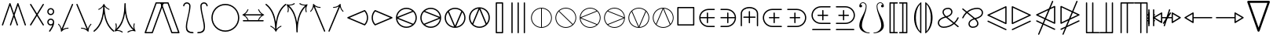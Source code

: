 SplineFontDB: 3.2
FontName: stmary10
FullName: stmary10
FamilyName: stmary10
Weight: Roman
Copyright: Copyright (c) Taco Hoekwater, 1998. All rights reserved.
Version: 001.001
ItalicAngle: 0
UnderlinePosition: -102
UnderlineWidth: 51
Ascent: 819
Descent: 205
InvalidEm: 0
LayerCount: 2
Layer: 0 0 "Back" 1
Layer: 1 0 "Zeichenebene" 0
FSType: 0
OS2Version: 0
OS2_WeightWidthSlopeOnly: 0
OS2_UseTypoMetrics: 0
CreationTime: 1302307949
ModificationTime: 1599145907
PfmFamily: 17
TTFWeight: 400
TTFWidth: 5
LineGap: 92
VLineGap: 0
OS2TypoAscent: 0
OS2TypoAOffset: 1
OS2TypoDescent: 0
OS2TypoDOffset: 1
OS2TypoLinegap: 92
OS2WinAscent: 0
OS2WinAOffset: 1
OS2WinDescent: 0
OS2WinDOffset: 1
HheadAscent: 0
HheadAOffset: 1
HheadDescent: 0
HheadDOffset: 1
OS2Vendor: 'LyEd'
MarkAttachClasses: 1
DEI: 91125
LangName: 1033 "" "" "LyX" "FontForge 2.0 : stmary10 : 17-7-2010"
Encoding: UnicodeBmp
UnicodeInterp: none
NameList: Adobe Glyph List
DisplaySize: -96
AntiAlias: 1
FitToEm: 1
WinInfo: 64 8 2
BeginPrivate: 0
EndPrivate
BeginChars: 65539 131

StartChar: .notdef
Encoding: 65536 -1 0
Width: 340
Flags: HW
LayerCount: 2
EndChar

StartChar: .null
Encoding: 65537 -1 1
Width: 0
Flags: HW
LayerCount: 2
EndChar

StartChar: shortrightarrow
Encoding: 1 1 2
Width: 796
Flags: HMW
HStem: 74 22<551 552 552 560> 236 41<70 651 77 651> 418 20G<552 560 560 563>
LayerCount: 2
Fore
SplineSet
730 266 m 0
 733 265 735 263 737 260 c 1
 737 258 738 257 738 256 c 2
 737 252 l 1
 735 249 733 247 730 246 c 0
 657 215 599 156 571 81 c 0
 569 77 565 74 560 74 c 2
 552 74 l 2
 551 74 549 74 548 75 c 0
 543 77 541 81 541 85 c 2
 541 89 l 1
 564 148 602 199 651 236 c 1
 77 236 l 2
 64 236 56 246 56 256 c 0
 56 266 64 276 77 276 c 2
 651 276 l 1
 602 313 564 364 541 423 c 1
 541 427 l 2
 541 432 545 438 552 438 c 2
 560 438 l 2
 565 438 569 435 571 431 c 0
 599 356 657 297 730 266 c 0
EndSplineSet
EndChar

StartChar: shortuparrow
Encoding: 2 2 3
Width: 512
Flags: HMW
HStem: -85 22<250 260> 578 20G<254 256>
VStem: 234 41<-65 511>
LayerCount: 2
Fore
SplineSet
259 597 m 2
 262 595 264 593 265 590 c 0
 296 516 354 459 429 430 c 0
 433 428 436 424 436 420 c 2
 436 411 l 2
 436 405 431 399 425 399 c 1
 421 400 l 1
 363 423 312 462 275 511 c 1
 275 -65 l 2
 275 -79 265 -85 255 -85 c 0
 245 -85 234 -79 234 -65 c 2
 234 511 l 1
 197 462 147 423 89 400 c 1
 85 399 l 1
 79 399 74 405 74 411 c 2
 74 420 l 2
 74 424 77 428 81 430 c 0
 156 459 214 516 245 590 c 0
 247 595 252 598 256 598 c 1
 259 597 l 2
EndSplineSet
EndChar

StartChar: shortdownarrow
Encoding: 3 3 4
Width: 512
Flags: HMW
HStem: -86 22<254 256> 577 20G<234 260 250 275>
VStem: 234 41<1 577 1 583>
LayerCount: 2
Fore
SplineSet
265 -78 m 0
 263 -83 258 -86 254 -86 c 1
 251 -85 l 2
 248 -83 246 -81 245 -78 c 0
 214 -4 156 53 81 82 c 0
 77 84 74 88 74 92 c 2
 74 101 l 2
 74 106 79 113 85 113 c 1
 89 112 l 1
 147 89 197 50 234 1 c 1
 234 577 l 2
 234 590 245 597 255 597 c 0
 265 597 275 590 275 577 c 2
 275 1 l 1
 312 50 363 89 421 112 c 1
 425 113 l 2
 429 113 434 109 435 105 c 0
 436 103 436 102 436 101 c 2
 436 92 l 2
 436 88 433 84 429 82 c 0
 354 53 296 -4 265 -78 c 0
EndSplineSet
EndChar

StartChar: Yup
Encoding: 4 4 5
Width: 569
Flags: HMW
HStem: 29 22<74 79 487 492> 520 20G<263 289 278 304>
VStem: 263 41<264 520 264 526>
LayerCount: 2
Fore
SplineSet
263 520 m 2
 263 531 273 541 284 541 c 0
 295 541 304 531 304 520 c 2
 304 264 l 1
 504 63 l 2
 508 59 510 53 510 48 c 0
 510 43 508 38 504 34 c 0
 500 30 494 29 489 29 c 0
 484 29 479 30 475 34 c 2
 284 227 l 1
 92 34 l 2
 88 30 82 29 77 29 c 0
 72 29 66 30 62 34 c 0
 58 38 56 43 56 48 c 0
 56 53 58 59 62 63 c 2
 263 264 l 1
 263 520 l 2
EndSplineSet
EndChar

StartChar: Ydown
Encoding: 5 5 6
Width: 569
Flags: HMW
HStem: -29 22<278 289> 463 20G<74 79 487 492>
VStem: 263 41<-8 248>
LayerCount: 2
Fore
SplineSet
304 -8 m 2
 304 -19 295 -29 284 -29 c 0
 273 -29 263 -19 263 -8 c 2
 263 248 l 1
 62 449 l 2
 58 453 56 458 56 463 c 0
 56 468 58 474 62 478 c 0
 66 481 72 483 77 483 c 0
 82 483 88 481 92 478 c 2
 284 285 l 1
 475 478 l 2
 479 481 484 483 489 483 c 0
 494 483 500 481 504 478 c 0
 508 474 510 468 510 463 c 0
 510 458 508 453 504 449 c 2
 304 248 l 1
 304 -8 l 2
EndSplineSet
EndChar

StartChar: Yleft
Encoding: 6 6 7
Width: 625
Flags: HMW
HStem: 29 22<544 549> 236 41<71 332 77 332> 463 20G<544 549>
LayerCount: 2
Fore
SplineSet
77 236 m 2
 66 236 56 245 56 256 c 0
 56 267 66 276 77 276 c 2
 332 276 l 1
 531 477 l 2
 535 481 542 483 547 483 c 0
 552 483 557 481 561 478 c 0
 565 474 567 468 567 463 c 0
 567 458 565 453 561 449 c 2
 370 256 l 1
 561 63 l 2
 565 59 567 53 567 48 c 0
 567 43 565 38 561 34 c 0
 557 31 552 29 547 29 c 0
 542 29 535 31 531 35 c 2
 332 236 l 1
 77 236 l 2
EndSplineSet
EndChar

StartChar: Yright
Encoding: 7 7 8
Width: 625
Flags: HMW
HStem: 29 22<74 79> 236 41<292 547 292 547> 463 20G<74 79>
LayerCount: 2
Fore
SplineSet
547 276 m 2
 558 276 567 267 567 256 c 0
 567 245 558 236 547 236 c 2
 292 236 l 1
 92 35 l 2
 88 31 82 29 77 29 c 0
 72 29 66 31 62 34 c 0
 58 38 56 43 56 48 c 0
 56 53 58 59 62 63 c 2
 255 256 l 1
 62 449 l 2
 58 453 56 458 56 463 c 0
 56 468 58 474 62 478 c 0
 66 481 72 483 77 483 c 0
 82 483 88 481 92 477 c 2
 292 276 l 1
 547 276 l 2
EndSplineSet
EndChar

StartChar: varcurlyvee
Encoding: 8 8 9
Width: 683
Flags: HMW
HStem: -222 22<334 346> 690 20G<17 23 658 664>
VStem: 319 41<-207 -34>
LayerCount: 2
Fore
SplineSet
8 675 m 0
 3 679 0 685 0 691 c 0
 0 695 1 699 4 703 c 0
 8 708 14 711 20 711 c 0
 24 711 30 710 33 707 c 0
 220 561 306 341 340 109 c 1
 375 341 460 561 647 707 c 0
 651 710 656 711 660 711 c 0
 666 711 673 708 676 703 c 0
 679 699 681 695 681 690 c 0
 681 684 678 678 673 675 c 0
 419 476 360 133 360 -202 c 0
 360 -213 351 -222 340 -222 c 0
 329 -222 319 -213 319 -202 c 0
 319 133 261 476 8 675 c 0
EndSplineSet
EndChar

StartChar: varcurlywedge
Encoding: 9 9 10
Width: 683
Flags: HMW
HStem: -222 22<17 23 658 664> 690 20G<334 346>
VStem: 319 41<525 696>
LayerCount: 2
Fore
SplineSet
34 -217 m 0
 30 -220 25 -222 20 -222 c 0
 14 -222 9 -219 5 -215 c 0
 2 -211 0 -206 0 -201 c 0
 0 -195 3 -189 7 -185 c 0
 252 23 319 359 319 690 c 0
 319 701 329 711 340 711 c 0
 351 711 360 701 360 690 c 0
 360 359 429 23 674 -185 c 0
 678 -189 681 -195 681 -201 c 0
 681 -206 679 -211 676 -215 c 0
 672 -219 666 -222 660 -222 c 0
 655 -222 651 -220 647 -217 c 0
 464 -61 376 160 340 396 c 1
 305 160 217 -61 34 -217 c 0
EndSplineSet
EndChar

StartChar: minuso
Encoding: 10 10 11
Width: 796
Flags: HMW
HStem: 29 41<373 422 373 428> 236 41<71 170 77 170 211 583 624 717> 442 41<373 422>
VStem: 170 41<236 236> 583 41<236 236>
LayerCount: 2
Fore
SplineSet
77 236 m 2
 66 236 56 245 56 256 c 0
 56 267 66 276 77 276 c 2
 170 276 l 1
 175 329 199 379 237 417 c 0
 279 460 337 483 397 483 c 0
 457 483 515 460 558 417 c 0
 596 379 620 329 624 276 c 1
 717 276 l 2
 728 276 737 267 737 256 c 0
 737 245 728 236 717 236 c 2
 624 236 l 1
 620 183 596 133 558 95 c 0
 515 52 457 29 397 29 c 0
 337 29 279 52 237 95 c 0
 199 133 175 183 170 236 c 1
 77 236 l 2
529 124 m 0
 559 155 578 194 583 236 c 1
 211 236 l 1
 215 194 235 155 265 124 c 0
 300 89 348 70 397 70 c 0
 446 70 494 89 529 124 c 0
265 388 m 0
 235 357 215 318 211 276 c 1
 583 276 l 1
 578 318 559 357 529 388 c 0
 494 423 446 442 397 442 c 0
 348 442 300 423 265 388 c 0
EndSplineSet
EndChar

StartChar: baro
Encoding: 11 11 12
Width: 569
Flags: HMW
HStem: -85 22<278 289> 31 41<263 263> 440 41<263 263> 577 20G<263 289 278 304>
VStem: 57 41<231 281 231 286> 263 41<-65 31 72 440 481 577> 469 41<231 281>
LayerCount: 2
Fore
SplineSet
263 577 m 2
 263 588 273 597 284 597 c 0
 295 597 304 588 304 577 c 2
 304 481 l 1
 356 476 406 454 443 417 c 0
 486 374 510 316 510 256 c 0
 510 196 486 138 443 95 c 0
 406 58 356 36 304 31 c 1
 304 -65 l 2
 304 -76 295 -85 284 -85 c 0
 273 -85 263 -76 263 -65 c 2
 263 31 l 1
 210 36 161 58 124 95 c 0
 81 138 57 196 57 256 c 0
 57 316 81 374 123 416 c 0
 161 454 210 476 263 481 c 1
 263 577 l 2
153 125 m 0
 183 95 221 76 263 72 c 1
 263 440 l 1
 221 436 183 417 153 387 c 0
 118 352 98 305 98 256 c 0
 98 207 118 160 153 125 c 0
415 387 m 0
 385 417 346 436 304 440 c 1
 304 72 l 1
 346 76 385 95 415 125 c 0
 450 160 469 207 469 256 c 0
 469 305 450 352 415 387 c 0
EndSplineSet
EndChar

StartChar: sslash
Encoding: 12 12 13
Width: 683
Flags: HMW
HStem: -256 22<77 82 247 252> 748 20G<428 433 599 604>
LayerCount: 2
Fore
SplineSet
414 755 m 2
 416 763 424 768 432 768 c 0
 434 768 437 768 439 767 c 0
 447 764 453 757 453 749 c 0
 453 747 453 743 452 740 c 2
 96 -243 l 2
 94 -251 86 -256 78 -256 c 0
 76 -256 73 -256 71 -255 c 0
 63 -252 57 -245 57 -237 c 0
 57 -235 57 -231 58 -228 c 2
 414 755 l 2
584 755 m 2
 587 763 595 768 603 768 c 0
 605 768 608 768 610 767 c 0
 618 764 624 756 624 748 c 0
 624 746 624 742 623 740 c 2
 267 -243 l 2
 264 -251 256 -256 248 -256 c 0
 246 -256 243 -256 241 -255 c 0
 233 -252 227 -244 227 -236 c 0
 227 -234 227 -230 228 -228 c 2
 584 755 l 2
EndSplineSet
EndChar

StartChar: bbslash
Encoding: 13 13 14
Width: 683
Flags: HMW
HStem: -256 22<428 433 599 604> 748 20G<77 82 247 252>
LayerCount: 2
Fore
SplineSet
452 -228 m 2
 453 -231 453 -235 453 -237 c 0
 453 -245 447 -252 439 -255 c 0
 437 -256 434 -256 432 -256 c 0
 424 -256 416 -251 414 -243 c 2
 58 740 l 2
 57 743 57 747 57 749 c 0
 57 757 63 764 71 767 c 0
 73 768 76 768 78 768 c 0
 86 768 94 763 96 755 c 2
 452 -228 l 2
623 -228 m 2
 624 -230 624 -234 624 -236 c 0
 624 -244 618 -252 610 -255 c 0
 608 -256 605 -256 603 -256 c 0
 595 -256 587 -251 584 -243 c 2
 228 740 l 2
 227 742 227 746 227 748 c 0
 227 756 233 764 241 767 c 0
 243 768 246 768 248 768 c 0
 256 768 264 763 267 755 c 2
 623 -228 l 2
EndSplineSet
EndChar

StartChar: moo
Encoding: 14 14 15
Width: 796
Flags: HMW
HStem: -23 41<220 281 514 574> 236 41<129 377 134 376 418 660> 514 20G<377 403 392 418>
VStem: 377 41<276 514>
LayerCount: 2
Fore
SplineSet
377 514 m 2
 377 525 386 535 397 535 c 0
 408 535 418 525 418 514 c 2
 418 276 l 1
 660 276 l 2
 671 276 681 267 681 256 c 0
 681 245 671 236 660 236 c 2
 418 236 l 1
 423 118 469 18 555 18 c 0
 594 18 629 44 641 81 c 0
 643 90 651 96 660 96 c 0
 662 96 665 96 667 95 c 0
 675 92 681 83 681 75 c 0
 681 73 681 72 680 70 c 0
 663 15 612 -23 555 -23 c 0
 472 -23 422 38 397 116 c 1
 371 38 323 -23 240 -23 c 0
 183 -23 131 15 115 70 c 0
 114 72 114 74 114 76 c 0
 114 84 119 92 128 95 c 0
 130 96 132 96 134 96 c 0
 143 96 152 90 154 81 c 0
 165 44 200 18 240 18 c 0
 326 18 372 118 376 236 c 1
 134 236 l 2
 123 236 114 245 114 256 c 0
 114 267 123 276 134 276 c 2
 377 276 l 1
 377 514 l 2
EndSplineSet
EndChar

StartChar: varotimes
Encoding: 15 15 16
Width: 796
Flags: HMW
HStem: -84 41<361 434 361 442> 555 41<361 434>
VStem: 57 41<220 292 220 301> 696 41<220 292>
LayerCount: 2
Fore
SplineSet
397 285 m 1
 594 481 l 1
 540 529 470 555 397 555 c 0
 324 555 255 529 201 481 c 1
 397 285 l 1
157 497 m 0
 220 560 307 596 397 596 c 0
 487 596 575 560 638 497 c 0
 701 434 737 346 737 256 c 0
 737 166 701 78 638 15 c 0
 575 -48 487 -84 397 -84 c 0
 307 -84 220 -48 157 15 c 0
 92 78 57 166 57 256 c 0
 57 346 92 434 157 497 c 0
623 59 m 1
 671 113 696 183 696 256 c 0
 696 329 671 399 623 453 c 1
 426 256 l 1
 623 59 l 1
201 31 m 1
 255 -17 324 -43 397 -43 c 0
 470 -43 540 -17 594 31 c 1
 397 227 l 1
 201 31 l 1
171 453 m 1
 124 399 98 329 98 256 c 0
 98 183 124 113 171 59 c 1
 368 256 l 1
 171 453 l 1
EndSplineSet
EndChar

StartChar: varoast
Encoding: 16 16 17
Width: 796
Flags: HMW
HStem: -84 41<357 437 357 442> 555 41<357 437>
VStem: 57 41<216 296 216 301> 371 53<50 56 456 462> 696 41<216 296>
LayerCount: 2
Fore
SplineSet
696 256 m 0
 696 336 664 412 609 468 c 0
 553 524 476 555 397 555 c 0
 317 555 241 524 185 468 c 0
 129 412 98 336 98 256 c 0
 98 176 129 100 185 44 c 0
 241 -12 317 -43 397 -43 c 0
 476 -43 553 -12 609 44 c 0
 664 100 696 176 696 256 c 0
157 497 m 0
 220 560 307 596 397 596 c 0
 487 596 575 560 638 497 c 0
 701 434 737 346 737 256 c 0
 737 166 701 78 638 15 c 0
 575 -48 487 -84 397 -84 c 0
 307 -84 220 -48 157 15 c 0
 92 78 57 166 57 256 c 0
 57 346 92 434 157 497 c 0
204 144 m 0
 201 149 200 154 200 159 c 0
 200 168 205 176 213 181 c 1
 374 256 l 1
 213 331 l 1
 205 336 200 344 200 353 c 0
 200 358 201 363 204 368 c 0
 209 377 217 382 226 382 c 0
 230 382 236 381 240 378 c 2
 385 276 l 1
 371 456 l 1
 371 470 383 480 397 480 c 0
 411 480 424 469 424 455 c 1
 409 276 l 1
 554 378 l 2
 558 381 563 382 567 382 c 0
 576 382 586 377 591 368 c 0
 594 363 595 358 595 353 c 0
 595 344 590 336 582 331 c 1
 421 256 l 1
 582 181 l 1
 590 176 595 168 595 159 c 0
 595 154 594 149 591 144 c 0
 586 135 576 130 567 130 c 0
 563 130 558 131 554 134 c 2
 409 236 l 1
 424 57 l 1
 424 43 411 32 397 32 c 0
 383 32 371 42 371 56 c 1
 385 236 l 1
 240 134 l 2
 236 131 230 130 226 130 c 0
 217 130 209 135 204 144 c 0
EndSplineSet
EndChar

StartChar: varobar
Encoding: 17 17 18
Width: 796
Flags: HMW
HStem: -84 41<377 377> 555 41<377 377 418 418>
VStem: 57 41<216 296 216 301> 377 41<-43 555 -43 555> 696 41<216 296>
LayerCount: 2
Fore
SplineSet
696 256 m 0
 696 336 664 412 609 468 c 0
 558 519 490 550 418 555 c 1
 418 -43 l 1
 490 -38 558 -7 609 44 c 0
 664 100 696 176 696 256 c 0
157 497 m 0
 220 560 307 596 397 596 c 0
 487 596 575 560 638 497 c 0
 701 434 737 346 737 256 c 0
 737 166 701 78 638 15 c 0
 575 -48 487 -84 397 -84 c 0
 307 -84 220 -48 157 15 c 0
 92 78 57 166 57 256 c 0
 57 346 92 434 157 497 c 0
98 256 m 0
 98 176 129 100 185 44 c 0
 236 -7 305 -38 377 -43 c 1
 377 555 l 1
 305 550 236 519 185 468 c 0
 129 412 98 336 98 256 c 0
EndSplineSet
EndChar

StartChar: varodot
Encoding: 18 18 19
Width: 796
Flags: HMW
HStem: -84 41<357 437 357 442> 555 41<357 437>
VStem: 57 41<216 296 216 301> 696 41<216 296>
LayerCount: 2
Fore
SplineSet
696 256 m 0
 696 336 664 412 609 468 c 0
 553 524 476 555 397 555 c 0
 317 555 241 524 185 468 c 0
 129 412 98 336 98 256 c 0
 98 176 129 100 185 44 c 0
 241 -12 317 -43 397 -43 c 0
 476 -43 553 -12 609 44 c 0
 664 100 696 176 696 256 c 0
157 497 m 0
 220 560 307 596 397 596 c 0
 487 596 575 560 638 497 c 0
 701 434 737 346 737 256 c 0
 737 166 701 78 638 15 c 0
 575 -48 487 -84 397 -84 c 0
 307 -84 220 -48 157 15 c 0
 92 78 57 166 57 256 c 0
 57 346 92 434 157 497 c 0
397 327 m 0
 415 327 434 318 446 306 c 0
 459 293 467 274 467 256 c 0
 467 238 459 219 446 206 c 0
 434 194 415 185 397 185 c 0
 379 185 360 194 347 206 c 1
 335 219 327 238 327 256 c 0
 327 274 335 293 347 306 c 1
 360 318 379 327 397 327 c 0
EndSplineSet
EndChar

StartChar: varoslash
Encoding: 19 19 20
Width: 796
Flags: HMW
HStem: -84 41<361 437 361 442> 555 41<357 434>
VStem: 57 41<220 296 220 301> 696 41<216 292>
LayerCount: 2
Fore
SplineSet
171 59 m 1
 594 481 l 1
 540 529 470 555 397 555 c 0
 317 555 241 524 185 468 c 0
 129 412 98 336 98 256 c 0
 98 183 124 113 171 59 c 1
157 497 m 0
 220 560 307 596 397 596 c 0
 487 596 575 560 638 497 c 0
 701 434 737 346 737 256 c 0
 737 166 701 78 638 15 c 0
 575 -48 487 -84 397 -84 c 0
 307 -84 220 -48 157 15 c 0
 92 78 57 166 57 256 c 0
 57 346 92 434 157 497 c 0
609 44 m 0
 664 100 696 176 696 256 c 0
 696 329 671 399 623 453 c 1
 201 31 l 1
 255 -17 324 -43 397 -43 c 0
 476 -43 553 -12 609 44 c 0
EndSplineSet
EndChar

StartChar: varobslash
Encoding: 20 20 21
Width: 796
Flags: HMW
HStem: -84 41<357 434 357 442> 555 41<361 437>
VStem: 57 41<216 292 216 301> 696 41<220 296>
LayerCount: 2
Fore
SplineSet
696 256 m 0
 696 336 664 412 609 468 c 0
 553 524 476 555 397 555 c 0
 324 555 255 529 201 481 c 1
 623 59 l 1
 671 113 696 183 696 256 c 0
157 497 m 0
 220 560 307 596 397 596 c 0
 487 596 575 560 638 497 c 0
 701 434 737 346 737 256 c 0
 737 166 701 78 638 15 c 0
 575 -48 487 -84 397 -84 c 0
 307 -84 220 -48 157 15 c 0
 92 78 57 166 57 256 c 0
 57 346 92 434 157 497 c 0
185 44 m 0
 241 -12 317 -43 397 -43 c 0
 470 -43 540 -17 594 31 c 1
 171 453 l 1
 124 399 98 329 98 256 c 0
 98 176 129 100 185 44 c 0
EndSplineSet
EndChar

StartChar: varocircle
Encoding: 21 21 22
Width: 796
Flags: HMW
HStem: -84 41<357 437 357 442> 76 41<379 416 379 421> 395 41<379 416> 555 41<357 437>
VStem: 57 41<216 296 216 301> 217 41<238 274 238 280> 537 41<238 274> 696 41<216 296>
LayerCount: 2
Fore
SplineSet
696 256 m 0
 696 336 664 412 609 468 c 0
 553 524 476 555 397 555 c 0
 317 555 241 524 185 468 c 0
 129 412 98 336 98 256 c 0
 98 176 129 100 185 44 c 0
 241 -12 317 -43 397 -43 c 0
 476 -43 553 -12 609 44 c 0
 664 100 696 176 696 256 c 0
157 497 m 0
 220 560 307 596 397 596 c 0
 487 596 575 560 638 497 c 0
 701 434 737 346 737 256 c 0
 737 166 701 78 638 15 c 0
 575 -48 487 -84 397 -84 c 0
 307 -84 220 -48 157 15 c 0
 92 78 57 166 57 256 c 0
 57 346 92 434 157 497 c 0
537 256 m 0
 537 293 523 328 497 354 c 0
 470 381 434 395 397 395 c 0
 360 395 325 381 299 355 c 0
 272 328 258 293 258 256 c 0
 258 219 272 184 298 158 c 0
 325 131 360 117 397 117 c 0
 434 117 470 131 496 157 c 0
 523 184 537 219 537 256 c 0
269 384 m 0
 303 418 349 436 397 436 c 0
 445 436 490 418 525 384 c 0
 559 350 578 304 578 256 c 0
 578 208 559 162 525 128 c 0
 490 94 445 76 397 76 c 0
 349 76 303 94 269 128 c 0
 235 162 217 208 217 256 c 0
 217 304 235 350 269 384 c 0
EndSplineSet
EndChar

StartChar: varoplus
Encoding: 22 22 23
Width: 796
Flags: HMW
HStem: -84 41<377 377> 236 41<98 377 98 377 418 696> 555 41<377 377 418 418>
VStem: 57 41<236 236> 377 41<-43 236 276 555> 696 41<236 236 276 276>
LayerCount: 2
Fore
SplineSet
696 276 m 1
 691 348 660 417 609 468 c 0
 558 519 490 550 418 555 c 1
 418 276 l 1
 696 276 l 1
157 497 m 0
 220 560 307 596 397 596 c 0
 487 596 575 560 638 497 c 0
 701 434 737 346 737 256 c 0
 737 166 701 78 638 15 c 0
 575 -48 487 -84 397 -84 c 0
 307 -84 220 -48 157 15 c 0
 92 78 57 166 57 256 c 0
 57 346 92 434 157 497 c 0
418 -43 m 1
 490 -38 558 -7 609 44 c 0
 660 95 691 164 696 236 c 1
 418 236 l 1
 418 -43 l 1
98 236 m 1
 103 164 134 95 185 44 c 0
 236 -7 305 -38 377 -43 c 1
 377 236 l 1
 98 236 l 1
377 555 m 1
 305 550 236 519 185 468 c 0
 134 417 103 348 98 276 c 1
 377 276 l 1
 377 555 l 1
EndSplineSet
EndChar

StartChar: varominus
Encoding: 23 23 24
Width: 796
Flags: HMW
HStem: -84 41<357 437 357 442> 236 41<98 696 98 696> 555 41<357 437>
VStem: 57 41<236 236> 696 41<236 236 276 276>
LayerCount: 2
Fore
SplineSet
696 276 m 1
 691 348 660 417 609 468 c 0
 553 524 476 555 397 555 c 0
 317 555 241 524 185 468 c 0
 134 417 103 348 98 276 c 1
 696 276 l 1
157 497 m 0
 220 560 307 596 397 596 c 0
 487 596 575 560 638 497 c 0
 701 434 737 346 737 256 c 0
 737 166 701 78 638 15 c 0
 575 -48 487 -84 397 -84 c 0
 307 -84 220 -48 157 15 c 0
 92 78 57 166 57 256 c 0
 57 346 92 434 157 497 c 0
397 -43 m 0
 476 -43 553 -12 609 44 c 0
 660 95 691 164 696 236 c 1
 98 236 l 1
 103 164 134 95 185 44 c 0
 241 -12 317 -43 397 -43 c 0
EndSplineSet
EndChar

StartChar: boxast
Encoding: 24 24 25
Width: 796
Flags: HMW
HStem: -56 41<100 668 126 668 126 689> 527 41<126 668 126 126>
VStem: 85 41<-15 527 -15 548 -15 553> 370 54 668 41<-15 527 527 527>
LayerCount: 2
Fore
SplineSet
85 -36 m 2
 85 548 l 2
 85 559 94 568 105 568 c 2
 689 568 l 2
 700 568 709 559 709 548 c 2
 709 -36 l 2
 709 -47 700 -56 689 -56 c 2
 105 -56 l 2
 94 -56 85 -47 85 -36 c 2
668 -15 m 1
 668 527 l 1
 126 527 l 1
 126 -15 l 1
 668 -15 l 1
220 154 m 0
 218 158 217 163 217 168 c 0
 217 177 221 186 230 190 c 2
 374 256 l 1
 230 322 l 2
 221 326 217 335 217 344 c 0
 217 349 218 354 220 358 c 0
 225 366 235 373 244 373 c 0
 249 373 253 371 257 368 c 2
 385 276 l 1
 371 436 l 1
 371 449 383 460 397 460 c 0
 411 460 424 449 424 436 c 1
 410 276 l 1
 538 368 l 2
 542 371 546 373 551 373 c 0
 560 373 568 366 573 358 c 0
 576 353 578 349 578 344 c 0
 578 335 572 326 564 322 c 2
 421 256 l 1
 564 190 l 2
 572 186 578 177 578 168 c 0
 578 163 576 159 573 154 c 0
 568 146 560 139 551 139 c 0
 546 139 542 141 538 144 c 2
 410 236 l 1
 424 76 l 1
 424 63 411 52 397 52 c 0
 383 52 371 63 371 76 c 1
 385 236 l 1
 257 144 l 2
 253 141 249 139 244 139 c 0
 235 139 225 146 220 154 c 0
EndSplineSet
EndChar

StartChar: boxbar
Encoding: 25 25 26
Width: 796
Flags: HMW
HStem: -56 41<100 377 126 377 418 668> 527 41<126 377 126 126 418 418 418 668>
VStem: 85 41<-15 527 -15 548 -15 553> 377 41<-15 527 -15 527> 668 41<-15 527 527 527>
LayerCount: 2
Fore
SplineSet
85 -36 m 2
 85 548 l 2
 85 559 94 568 105 568 c 2
 689 568 l 2
 700 568 709 559 709 548 c 2
 709 -36 l 2
 709 -47 700 -56 689 -56 c 2
 105 -56 l 2
 94 -56 85 -47 85 -36 c 2
377 -15 m 1
 377 527 l 1
 126 527 l 1
 126 -15 l 1
 377 -15 l 1
668 -15 m 1
 668 527 l 1
 418 527 l 1
 418 -15 l 1
 668 -15 l 1
EndSplineSet
EndChar

StartChar: boxdot
Encoding: 26 26 27
Width: 796
Flags: HMW
HStem: -56 41<100 668 126 668 126 689> 527 41<126 668 126 126>
VStem: 85 41<-15 527 -15 548 -15 553> 668 41<-15 527 527 527>
LayerCount: 2
Fore
SplineSet
85 -36 m 2
 85 548 l 2
 85 559 94 568 105 568 c 2
 689 568 l 2
 700 568 709 559 709 548 c 2
 709 -36 l 2
 709 -47 700 -56 689 -56 c 2
 105 -56 l 2
 94 -56 85 -47 85 -36 c 2
668 -15 m 1
 668 527 l 1
 126 527 l 1
 126 -15 l 1
 668 -15 l 1
397 327 m 0
 415 327 434 318 446 306 c 0
 459 293 467 274 467 256 c 0
 467 238 459 219 446 206 c 0
 434 194 415 185 397 185 c 0
 379 185 360 194 347 206 c 1
 335 219 327 238 327 256 c 0
 327 274 335 293 347 306 c 1
 360 318 379 327 397 327 c 0
EndSplineSet
EndChar

StartChar: boxslash
Encoding: 27 27 28
Width: 796
Flags: HMW
HStem: -56 41<156 668 156 689> 527 41<126 639 126 126>
VStem: 85 41<14 14 14 527> 668 41<-15 498 498 498>
LayerCount: 2
Fore
SplineSet
85 -36 m 2
 85 548 l 2
 85 559 94 568 105 568 c 2
 689 568 l 2
 694 568 699 566 703 562 c 0
 706 558 709 553 709 548 c 2
 709 -36 l 2
 709 -47 700 -56 689 -56 c 2
 105 -56 l 2
 94 -56 85 -47 85 -36 c 2
126 14 m 1
 639 527 l 1
 126 527 l 1
 126 14 l 1
156 -15 m 1
 668 -15 l 1
 668 498 l 1
 156 -15 l 1
EndSplineSet
EndChar

StartChar: boxbslash
Encoding: 28 28 29
Width: 796
Flags: HMW
HStem: -56 41<100 639 126 639 126 689> 527 41<156 668 156 156>
VStem: 85 41<-15 498 -15 548> 668 41<14 527 527 527>
LayerCount: 2
Fore
SplineSet
85 -36 m 2
 85 548 l 2
 85 553 87 558 91 562 c 0
 95 566 100 568 105 568 c 2
 689 568 l 2
 700 568 709 559 709 548 c 2
 709 -36 l 2
 709 -47 700 -56 689 -56 c 2
 105 -56 l 2
 94 -56 85 -47 85 -36 c 2
668 14 m 1
 668 527 l 1
 156 527 l 1
 668 14 l 1
126 498 m 1
 126 -15 l 1
 639 -15 l 1
 126 498 l 1
EndSplineSet
EndChar

StartChar: boxcircle
Encoding: 29 29 30
Width: 796
Flags: HMW
HStem: -56 41<100 668 126 668 126 689> 111 41<383 411 383 417> 360 41<383 411> 527 41<126 668 126 126>
VStem: 85 41<-15 527 -15 548 -15 553> 252 41<242 270 242 275> 502 41<242 270> 668 41<-15 527 527 527>
LayerCount: 2
Fore
SplineSet
502 256 m 0
 502 284 490 311 471 330 c 0
 452 349 425 360 397 360 c 0
 369 360 343 349 324 330 c 0
 304 311 293 284 293 256 c 0
 293 228 304 201 324 182 c 0
 343 163 369 152 397 152 c 0
 425 152 452 163 471 182 c 0
 490 201 502 228 502 256 c 0
294 359 m 1
 322 386 358 401 397 401 c 0
 436 401 473 386 500 359 c 0
 528 331 543 295 543 256 c 0
 543 217 528 181 501 154 c 0
 473 126 436 111 397 111 c 0
 358 111 322 126 295 153 c 0
 267 181 252 217 252 256 c 0
 252 295 267 331 294 359 c 1
85 -36 m 2
 85 548 l 2
 85 559 94 568 105 568 c 2
 689 568 l 2
 700 568 709 559 709 548 c 2
 709 -36 l 2
 709 -47 700 -56 689 -56 c 2
 105 -56 l 2
 94 -56 85 -47 85 -36 c 2
668 -15 m 1
 668 527 l 1
 126 527 l 1
 126 -15 l 1
 668 -15 l 1
EndSplineSet
EndChar

StartChar: boxbox
Encoding: 30 30 31
Width: 796
Flags: HMW
HStem: -56 41<100 668 126 668 126 689> 119 41<275 494 301 494 301 514> 352 41<301 494 301 301> 527 41<126 668 126 126>
VStem: 85 41<-15 527 -15 548 -15 553> 260 41<160 352 160 373 160 378> 494 41<160 352 352 352> 668 41<-15 527 527 527>
LayerCount: 2
Fore
SplineSet
85 -36 m 2
 85 548 l 2
 85 559 94 568 105 568 c 2
 689 568 l 2
 700 568 709 559 709 548 c 2
 709 -36 l 2
 709 -47 700 -56 689 -56 c 2
 105 -56 l 2
 94 -56 85 -47 85 -36 c 2
668 -15 m 1
 668 527 l 1
 126 527 l 1
 126 -15 l 1
 668 -15 l 1
260 139 m 2
 260 373 l 2
 260 384 270 393 281 393 c 2
 514 393 l 2
 525 393 535 384 535 373 c 2
 535 139 l 2
 535 128 525 119 514 119 c 2
 281 119 l 2
 270 119 260 128 260 139 c 2
494 160 m 1
 494 352 l 1
 301 352 l 1
 301 160 l 1
 494 160 l 1
EndSplineSet
EndChar

StartChar: boxempty
Encoding: 31 31 32
Width: 796
Flags: HMW
HStem: -56 41<100 668 126 668 126 689> 527 41<126 668 126 126>
VStem: 85 41<-15 527 -15 548 -15 553> 668 41<-15 527 527 527>
LayerCount: 2
Fore
SplineSet
85 -36 m 2
 85 548 l 2
 85 559 94 568 105 568 c 2
 689 568 l 2
 700 568 709 559 709 548 c 2
 709 -36 l 2
 709 -47 700 -56 689 -56 c 2
 105 -56 l 2
 94 -56 85 -47 85 -36 c 2
668 -15 m 1
 668 527 l 1
 126 527 l 1
 126 -15 l 1
 668 -15 l 1
EndSplineSet
EndChar

StartChar: lightning
Encoding: 32 32 33
Width: 625
Flags: HMW
HStem: -199 22<180 183> -111 30<357 407 396 404> 690 20G<373 378>
LayerCount: 2
Fore
SplineSet
173 -196 m 0
 171 -194 170 -190 170 -187 c 0
 170 -108 138 -31 80 23 c 0
 78 25 77 28 77 31 c 0
 77 33 77 34 78 36 c 2
 81 43 l 2
 83 48 87 50 91 50 c 0
 94 50 97 49 99 47 c 0
 144 4 176 -52 191 -111 c 1
 350 272 l 1
 191 207 l 2
 188 206 186 205 183 205 c 0
 180 205 177 206 175 207 c 0
 167 210 163 218 163 226 c 0
 163 228 163 231 164 233 c 2
 357 698 l 2
 360 706 369 711 377 711 c 0
 379 711 382 711 384 710 c 0
 392 707 396 698 396 690 c 0
 396 688 396 685 395 683 c 2
 221 264 l 1
 381 330 l 2
 383 331 385 331 388 331 c 0
 390 331 393 331 396 330 c 0
 404 326 409 318 409 310 c 0
 409 307 409 305 408 302 c 2
 229 -127 l 1
 278 -97 337 -81 396 -81 c 2
 407 -81 l 2
 414 -81 418 -86 418 -92 c 1
 413 -104 l 2
 412 -107 408 -111 404 -111 c 2
 395 -111 l 2
 318 -111 243 -142 189 -196 c 0
 187 -198 184 -199 181 -199 c 0
 178 -199 176 -198 173 -196 c 0
EndSplineSet
EndChar

StartChar: merge
Encoding: 33 33 34
Width: 910
Flags: HMW
HStem: 0 22<82 87 341 347 562 567 821 826> 734 20G<321 326 583 588>
LayerCount: 2
Fore
SplineSet
102 14 m 2
 100 5 91 0 83 0 c 0
 81 0 79 0 77 1 c 0
 68 4 62 12 62 20 c 0
 62 22 62 26 63 28 c 2
 305 740 l 2
 307 749 317 755 325 755 c 0
 327 755 329 755 331 754 c 0
 337 752 342 746 344 740 c 2
 454 414 l 1
 564 740 l 2
 566 746 572 752 578 754 c 0
 580 755 582 755 584 755 c 0
 592 755 601 749 603 740 c 2
 845 28 l 2
 846 26 846 24 846 22 c 0
 846 13 840 4 831 1 c 0
 829 0 827 0 825 0 c 0
 817 0 808 5 806 14 c 2
 584 670 l 1
 476 350 l 1
 585 28 l 2
 586 26 586 22 586 20 c 0
 586 12 580 4 572 1 c 0
 570 0 568 0 566 0 c 0
 557 0 549 5 546 14 c 2
 454 286 l 1
 362 14 l 2
 359 5 351 0 342 0 c 0
 340 0 338 0 336 1 c 0
 328 4 323 12 323 20 c 0
 323 22 323 26 324 28 c 2
 432 350 l 1
 325 670 l 1
 102 14 l 2
EndSplineSet
EndChar

StartChar: vartimes
Encoding: 34 34 35
Width: 569
Flags: HMW
HStem: 0 22<75 80 486 492> 690 20G<76 81 486 492>
LayerCount: 2
Fore
SplineSet
59 680 m 2
 57 683 56 686 56 690 c 0
 56 697 60 705 67 708 c 0
 70 710 74 711 78 711 c 0
 85 711 91 707 95 701 c 2
 284 395 l 1
 472 701 l 2
 476 707 482 711 489 711 c 0
 493 711 497 710 501 708 c 0
 507 705 510 698 510 691 c 0
 510 687 509 683 507 680 c 2
 307 355 l 1
 507 32 l 2
 509 28 510 24 510 20 c 0
 510 13 507 7 501 3 c 0
 498 1 493 0 489 0 c 0
 482 0 476 3 472 10 c 2
 284 316 l 1
 95 10 l 2
 91 3 84 0 77 0 c 0
 73 0 70 1 67 3 c 0
 60 7 56 13 56 20 c 0
 56 24 57 29 59 32 c 2
 259 355 l 1
 59 680 l 2
EndSplineSet
EndChar

StartChar: fatsemi
Encoding: 35 35 36
Width: 340
Flags: HMW
HStem: -199 22<131 136> 0 41<150 179> 185 41<150 189> 350 41<150 189 150 201> 535 41<150 189>
VStem: 56 41<93 133 93 144 443 483> 242 41<93 133 443 483>
LayerCount: 2
Fore
SplineSet
97 463 m 0
 97 423 130 391 170 391 c 0
 209 391 242 423 242 463 c 0
 242 503 209 535 170 535 c 0
 130 535 97 503 97 463 c 0
170 575 m 0
 232 575 283 525 283 463 c 0
 283 401 232 350 170 350 c 0
 108 350 56 401 56 463 c 0
 56 525 108 575 170 575 c 0
97 113 m 0
 97 74 130 41 170 41 c 0
 209 41 242 74 242 113 c 0
 242 153 209 185 170 185 c 0
 130 185 97 153 97 113 c 0
117 -167 m 0
 160 -108 199 -49 223 13 c 1
 207 5 188 0 170 0 c 0
 108 0 56 51 56 113 c 0
 56 175 108 226 170 226 c 0
 232 226 283 175 283 113 c 0
 283 -4 213 -103 151 -190 c 0
 147 -196 139 -199 133 -199 c 0
 129 -199 125 -198 122 -196 c 0
 116 -192 114 -184 114 -178 c 0
 114 -174 115 -170 117 -167 c 0
EndSplineSet
EndChar

StartChar: ssearrow
Encoding: 36 36 37
Width: 625
Flags: HMW
HStem: -199 22<180 183> -111 30<357 411 396 404> 691 20G<542 551>
LayerCount: 2
Fore
SplineSet
189 -196 m 0
 187 -198 184 -199 181 -199 c 0
 178 -199 175 -198 173 -196 c 0
 171 -194 170 -190 170 -187 c 0
 170 -108 138 -31 80 23 c 0
 78 25 77 28 77 31 c 0
 77 33 77 34 78 36 c 2
 81 43 l 2
 81 45 82 46 83 47 c 0
 85 49 88 50 91 50 c 0
 94 50 96 49 99 47 c 0
 144 4 176 -52 191 -111 c 1
 527 698 l 2
 531 707 539 712 546 712 c 0
 556 712 567 702 567 691 c 0
 567 688 566 686 565 683 c 2
 229 -127 l 1
 278 -97 337 -81 396 -81 c 2
 411 -81 l 1
 415 -83 418 -89 418 -93 c 1
 413 -104 l 2
 412 -107 408 -111 404 -111 c 2
 395 -111 l 2
 318 -111 243 -142 189 -196 c 0
EndSplineSet
EndChar

StartChar: curlywedgeuparrow
Encoding: 37 37 38
Width: 625
Flags: HMW
HStem: -199 22<441 444> -111 30<218 219 219 227 227 228> 691 20G<73 81>
LayerCount: 2
Fore
SplineSet
451 -196 m 0
 449 -198 445 -199 442 -199 c 0
 439 -199 436 -198 434 -196 c 0
 380 -142 305 -111 228 -111 c 2
 219 -111 l 2
 216 -111 213 -107 211 -104 c 2
 208 -96 l 2
 207 -94 207 -93 207 -91 c 0
 207 -86 212 -81 217 -81 c 2
 227 -81 l 2
 286 -81 345 -97 394 -127 c 1
 58 683 l 2
 57 686 56 688 56 691 c 0
 56 702 68 712 78 712 c 0
 85 712 92 707 96 698 c 2
 432 -111 l 1
 447 -52 479 4 524 47 c 0
 526 49 529 50 532 50 c 0
 535 50 539 49 541 47 c 0
 542 46 543 45 543 43 c 2
 547 36 l 1
 547 32 l 2
 547 29 546 26 544 23 c 0
 487 -31 454 -108 454 -187 c 0
 454 -190 453 -194 451 -196 c 0
EndSplineSet
EndChar

StartChar: sswarrow
Encoding: 38 38 39
Width: 683
Flags: HMW
HStem: -199 22<17 23 658 664> 705 20G<338 341>
VStem: 318 43<637 637>
LayerCount: 2
Fore
SplineSet
351 718 m 0
 381 644 440 586 514 557 c 0
 519 556 522 552 522 547 c 1
 521 551 521 552 521 552 c 1
 521 552 522 550 522 547 c 2
 522 539 l 2
 522 533 517 527 511 527 c 2
 507 527 l 1
 449 550 398 588 361 637 c 1
 370 328 439 20 673 -163 c 0
 678 -166 681 -172 681 -178 c 0
 681 -183 679 -187 676 -191 c 0
 673 -196 666 -199 660 -199 c 0
 656 -199 651 -198 647 -195 c 0
 460 -49 375 171 340 403 c 1
 306 171 221 -49 33 -195 c 0
 30 -198 24 -199 20 -199 c 0
 14 -199 8 -196 4 -191 c 0
 1 -187 0 -183 0 -179 c 0
 0 -173 3 -167 8 -163 c 0
 241 20 309 328 318 637 c 1
 281 588 232 550 174 527 c 1
 170 527 l 2
 166 527 161 530 160 535 c 0
 159 536 159 537 159 539 c 2
 159 547 l 2
 159 552 162 556 166 557 c 0
 241 586 300 644 330 718 c 0
 332 722 336 725 341 725 c 1
 345 724 l 2
 347 723 350 720 351 718 c 0
EndSplineSet
EndChar

StartChar: curlywedgedownarrow
Encoding: 39 39 40
Width: 683
Flags: HMW
HStem: -230 22<432 434> -188 30G<79 88 88 118 588 602> 714 20G<334 346>
VStem: 39 31<-50 -25> 319 41<559 719> 611 30<-53 -26 -65 -24>
LayerCount: 2
Fore
SplineSet
14 -199 m 1
 11 -199 l 2
 9 -199 7 -199 6 -198 c 0
 3 -196 1 -193 0 -190 c 0
 0 -187 0 -184 1 -182 c 0
 27 -138 39 -88 39 -39 c 0
 39 -10 35 17 27 45 c 1
 27 49 l 2
 27 53 28 55 31 57 c 2
 37 63 l 2
 39 64 41 66 44 66 c 0
 47 66 51 64 53 61 c 2
 55 57 l 1
 64 26 70 -5 70 -37 c 0
 70 -64 65 -91 59 -118 c 1
 269 85 319 404 319 714 c 0
 319 725 329 734 340 734 c 0
 351 734 360 725 360 714 c 0
 360 404 411 85 621 -118 c 1
 615 -92 611 -67 611 -40 c 0
 611 -7 617 25 626 57 c 0
 627 62 632 66 637 66 c 0
 639 66 641 64 643 63 c 2
 650 57 l 2
 652 55 654 52 654 48 c 2
 654 45 l 1
 646 17 641 -11 641 -40 c 0
 641 -89 654 -138 679 -182 c 0
 680 -183 681 -184 681 -186 c 2
 680 -190 l 2
 679 -193 678 -196 675 -198 c 0
 674 -199 672 -199 670 -199 c 2
 667 -199 l 1
 641 -192 615 -188 589 -188 c 0
 537 -188 485 -201 439 -229 c 0
 437 -230 435 -230 433 -230 c 0
 431 -230 428 -230 426 -228 c 2
 420 -223 l 2
 417 -221 416 -218 416 -215 c 0
 416 -213 416 -210 418 -208 c 2
 421 -205 l 1
 471 -174 530 -159 588 -159 c 2
 604 -159 l 1
 446 -14 372 189 340 403 c 1
 308 189 235 -15 77 -159 c 1
 88 -159 l 2
 147 -159 207 -173 260 -205 c 0
 263 -207 265 -211 265 -215 c 0
 265 -217 265 -218 264 -220 c 2
 261 -223 l 1
 257 -225 l 1
 255 -229 252 -231 248 -231 c 0
 246 -231 244 -230 242 -229 c 0
 196 -201 144 -188 92 -188 c 0
 66 -188 40 -192 14 -199 c 1
EndSplineSet
EndChar

StartChar: fatslash
Encoding: 40 40 41
Width: 739
Flags: HMW
HStem: -256 41<301 521 336 521 336 536> 727 41<675 675 675 860>
LayerCount: 2
Fore
SplineSet
306 -256 m 2
 295 -256 286 -247 286 -236 c 1
 287 -228 l 1
 641 755 l 2
 644 763 652 768 660 768 c 2
 889 768 l 2
 901 768 910 759 910 748 c 0
 910 746 909 742 908 740 c 2
 555 -243 l 2
 552 -250 545 -256 536 -256 c 2
 306 -256 l 2
675 727 m 1
 336 -215 l 1
 521 -215 l 1
 860 727 l 1
 675 727 l 1
EndSplineSet
EndChar

StartChar: fatbslash
Encoding: 41 41 42
Width: 739
Flags: HMW
HStem: -256 41<427 631 445 631 445 660> 727 41<106 106 106 292>
LayerCount: 2
Fore
SplineSet
681 -236 m 1
 681 -247 671 -256 660 -256 c 2
 431 -256 l 2
 423 -256 415 -251 412 -243 c 2
 58 740 l 2
 57 742 56 746 56 748 c 0
 56 756 62 764 71 767 c 0
 73 768 75 768 77 768 c 2
 306 768 l 2
 315 768 323 762 326 755 c 2
 680 -228 l 1
 681 -236 l 1
106 727 m 1
 445 -215 l 1
 631 -215 l 1
 292 727 l 1
 106 727 l 1
EndSplineSet
EndChar

StartChar: lbag
Encoding: 42 42 43
Width: 454
Flags: HMW
HStem: -256 41<312 381 312 381> 727 41<156 199>
VStem: 144 41<-105 51> 256 41<550 674>
LayerCount: 2
Fore
SplineSet
97 653 m 0
 97 642 87 634 76 634 c 0
 65 635 56 645 56 656 c 0
 61 718 114 768 177 768 c 0
 240 768 297 720 297 654 c 0
 297 446 185 155 185 -45 c 0
 185 -165 248 -215 376 -215 c 0
 387 -215 396 -225 396 -236 c 0
 396 -247 387 -256 376 -256 c 0
 198 -256 144 -175 144 -51 c 0
 144 153 256 401 256 654 c 0
 256 694 220 727 177 727 c 0
 135 727 100 694 97 653 c 0
EndSplineSet
EndChar

StartChar: rbag
Encoding: 43 43 44
Width: 454
Flags: HMW
HStem: -256 41<71 140 71 167> 727 41<254 297>
VStem: 157 41<548 674 528 687> 268 41
LayerCount: 2
Fore
SplineSet
396 656 m 1
 396 654 l 2
 396 644 388 635 377 634 c 0
 366 634 356 642 355 653 c 0
 352 694 317 727 276 727 c 0
 232 727 198 694 198 654 c 0
 198 402 309 154 309 -49 c 0
 309 -175 257 -256 77 -256 c 0
 66 -256 56 -247 56 -236 c 0
 56 -225 66 -215 77 -215 c 0
 203 -215 264 -170 268 -53 c 1
 264 147 157 442 157 654 c 0
 157 720 213 768 276 768 c 0
 339 768 392 718 396 656 c 1
EndSplineSet
EndChar

StartChar: varbigcirc
Encoding: 44 44 45
Width: 1024
Flags: HMW
HStem: -199 42<456 566 456 571> 669 42<456 566>
VStem: 56 42<201 311 201 316> 924 42<201 311>
LayerCount: 2
Fore
SplineSet
924 256 m 0
 924 366 881 471 804 548 c 0
 726 626 621 669 511 669 c 0
 401 669 296 626 219 549 c 0
 141 471 98 366 98 256 c 0
 98 146 141 41 218 -36 c 0
 296 -114 401 -157 511 -157 c 0
 621 -157 726 -114 803 -37 c 0
 881 41 924 146 924 256 c 0
189 578 m 1
 275 663 390 711 511 711 c 0
 632 711 746 663 831 578 c 0
 917 492 966 377 966 256 c 0
 966 135 918 20 833 -65 c 0
 747 -151 632 -199 511 -199 c 0
 390 -199 275 -151 190 -66 c 0
 104 20 56 135 56 256 c 0
 56 377 104 492 189 578 c 1
EndSplineSet
EndChar

StartChar: leftrightarroweq
Encoding: 45 45 46
Width: 796
Flags: HMW
HStem: 135 41<71 215 77 215 233 561 580 717> 336 41<128 666 128 666> 518 20G<220 228 228 231 566 574 574 577>
LayerCount: 2
Fore
SplineSet
585 531 m 0
 614 456 671 398 744 368 c 0
 747 367 750 363 751 361 c 0
 752 359 752 358 752 356 c 0
 752 355 752 353 751 352 c 0
 750 349 747 347 744 346 c 0
 671 315 614 256 585 182 c 0
 584 179 582 177 580 176 c 1
 717 176 l 2
 728 176 737 167 737 156 c 0
 737 145 728 135 717 135 c 2
 77 135 l 2
 66 135 56 145 56 156 c 0
 56 167 66 176 77 176 c 2
 215 176 l 1
 212 177 210 179 209 182 c 0
 181 256 123 315 49 346 c 0
 47 347 45 349 43 352 c 1
 42 356 l 1
 42 361 45 366 49 368 c 0
 123 398 181 456 209 531 c 0
 211 535 215 539 220 539 c 2
 228 539 l 2
 234 539 240 533 240 527 c 0
 240 526 240 524 239 523 c 0
 217 465 178 414 128 377 c 1
 666 377 l 1
 617 414 578 465 555 523 c 1
 555 527 l 2
 555 533 560 539 566 539 c 2
 574 539 l 2
 579 539 584 535 585 531 c 0
561 176 m 1
 557 177 555 181 555 186 c 2
 555 190 l 1
 578 248 617 299 666 336 c 1
 128 336 l 1
 178 299 217 248 239 190 c 0
 240 188 240 187 240 186 c 0
 240 182 237 178 233 176 c 1
 561 176 l 1
EndSplineSet
EndChar

StartChar: curlyveedownarrow
Encoding: 46 46 47
Width: 683
Flags: HMW
HStem: -213 22<338 341> 690 20G<17 23 658 664>
VStem: 318 43<-125 -125>
LayerCount: 2
Fore
SplineSet
522 -35 m 2
 522 -40 519 -44 514 -45 c 0
 440 -74 381 -132 351 -206 c 0
 350 -208 347 -211 345 -212 c 2
 341 -213 l 1
 336 -213 332 -210 330 -206 c 0
 300 -132 241 -74 166 -45 c 0
 162 -44 159 -40 159 -35 c 2
 159 -27 l 2
 159 -21 164 -15 170 -15 c 2
 174 -15 l 1
 232 -38 281 -76 318 -125 c 1
 309 184 241 492 8 675 c 0
 3 679 0 685 0 691 c 0
 0 695 1 699 4 703 c 0
 8 708 14 711 20 711 c 0
 24 711 30 710 33 707 c 0
 221 561 306 341 340 109 c 1
 375 341 460 561 647 707 c 0
 651 710 656 711 660 711 c 0
 666 711 673 708 676 703 c 0
 679 699 681 695 681 690 c 0
 681 684 678 678 673 675 c 0
 439 492 370 184 361 -125 c 1
 398 -76 449 -38 507 -15 c 1
 511 -15 l 2
 516 -15 522 -20 522 -27 c 2
 522 -35 l 2
EndSplineSet
EndChar

StartChar: curlyveeuparrow
Encoding: 47 47 48
Width: 683
Flags: HMW
HStem: -222 22<334 346> 671 30<79 92 77 118 563 588 588 602> 723 20G<246 248 433 435>
VStem: 40 30<537 562 533 575> 319 41<-207 -47> 611 30<538 565>
LayerCount: 2
Fore
SplineSet
0 702 m 0
 1 705 3 709 6 710 c 0
 7 711 8 712 10 712 c 2
 14 711 l 2
 40 704 66 700 92 700 c 0
 144 700 196 713 242 741 c 0
 244 742 245 743 247 743 c 0
 250 743 252 742 254 740 c 2
 261 735 l 2
 263 733 265 729 265 726 c 0
 265 724 265 722 263 720 c 2
 260 717 l 1
 209 686 150 671 92 671 c 2
 77 671 l 1
 235 526 308 323 340 109 c 1
 372 323 446 526 604 671 c 1
 588 671 l 2
 530 671 471 686 421 717 c 1
 418 720 l 2
 416 722 416 725 416 727 c 0
 416 730 417 733 420 735 c 2
 426 740 l 2
 428 742 431 743 434 743 c 0
 436 743 437 742 439 741 c 0
 485 713 537 700 589 700 c 0
 615 700 641 704 667 711 c 1
 670 712 l 2
 672 712 673 711 675 710 c 0
 678 709 679 705 680 702 c 2
 681 698 l 2
 681 696 680 695 679 694 c 0
 654 650 641 601 641 552 c 0
 641 523 646 495 654 467 c 1
 654 463 l 2
 654 459 653 457 650 455 c 2
 643 449 l 2
 641 448 639 446 637 446 c 0
 634 446 630 448 628 451 c 0
 627 452 626 454 626 455 c 0
 617 487 611 519 611 552 c 0
 611 579 615 604 621 630 c 1
 411 427 360 108 360 -202 c 0
 360 -213 351 -222 340 -222 c 0
 329 -222 319 -213 319 -202 c 0
 319 108 269 427 59 630 c 1
 65 603 70 576 70 549 c 0
 70 517 64 486 55 455 c 0
 53 450 49 446 44 446 c 0
 42 446 39 448 37 449 c 2
 31 455 l 2
 28 457 27 459 27 463 c 2
 27 467 l 1
 35 495 40 522 40 551 c 0
 40 600 27 650 1 694 c 0
 0 697 0 700 0 702 c 0
EndSplineSet
EndChar

StartChar: nnwarrow
Encoding: 48 48 49
Width: 625
Flags: HMW
HStem: -200 22<542 551> 593 30<395 396 396 404 404 407> 690 20G<180 183>
LayerCount: 2
Fore
SplineSet
173 708 m 0
 175 710 178 711 181 711 c 0
 184 711 187 710 189 708 c 0
 243 654 318 623 395 623 c 2
 404 623 l 2
 408 623 412 619 413 616 c 2
 417 608 l 1
 417 602 l 2
 417 597 412 593 407 593 c 2
 396 593 l 2
 337 593 278 609 229 639 c 1
 565 -171 l 2
 566 -174 567 -176 567 -179 c 0
 567 -190 556 -200 546 -200 c 0
 539 -200 531 -195 527 -186 c 2
 191 623 l 1
 176 564 144 508 99 465 c 0
 96 463 94 462 91 462 c 0
 88 462 85 463 83 465 c 0
 82 466 81 467 81 469 c 2
 78 476 l 2
 77 478 77 479 77 481 c 0
 77 484 78 486 80 489 c 0
 138 543 170 620 170 699 c 0
 170 702 171 706 173 708 c 0
EndSplineSet
EndChar

StartChar: nnearrow
Encoding: 49 49 50
Width: 625
Flags: HMW
HStem: -200 22<73 81> 593 30<215 228 219 227> 690 20G<441 445>
LayerCount: 2
Fore
SplineSet
221 623 m 1
 219 622 218 622 217 622 c 2
 216 622 l 1
 216 622 217 623 219 623 c 2
 228 623 l 2
 305 623 380 654 434 708 c 0
 436 710 439 711 442 711 c 0
 448 711 454 705 454 699 c 0
 454 620 487 543 544 489 c 0
 546 487 547 484 547 480 c 2
 547 476 l 1
 543 469 l 2
 543 467 542 466 541 465 c 0
 539 463 535 462 532 462 c 0
 529 462 526 463 524 465 c 0
 479 508 447 564 432 623 c 1
 96 -186 l 2
 92 -195 85 -200 78 -200 c 0
 68 -200 56 -190 56 -179 c 0
 56 -176 57 -174 58 -171 c 2
 394 639 l 1
 345 609 286 593 227 593 c 2
 217 593 l 2
 212 593 207 598 207 603 c 0
 207 605 207 606 208 608 c 2
 211 616 l 2
 212 619 215 623 219 623 c 2
 221 623 l 1
EndSplineSet
EndChar

StartChar: leftslice
Encoding: 50 50 51
Width: 796
Flags: HMW
HStem: 9 22<622 626> 482 20G<622 626>
VStem: 696 41<219 293>
LayerCount: 2
Fore
SplineSet
58 264 m 0
 60 269 65 273 70 275 c 2
 615 501 l 2
 618 502 621 503 624 503 c 0
 629 503 634 501 638 497 c 0
 701 434 737 346 737 256 c 0
 737 166 701 78 638 15 c 0
 634 11 629 9 624 9 c 0
 621 9 618 10 615 11 c 2
 70 237 l 2
 65 239 60 243 58 248 c 0
 57 250 56 253 56 256 c 0
 56 259 57 261 58 264 c 0
696 256 m 0
 696 331 668 403 618 458 c 1
 131 256 l 1
 618 54 l 1
 668 109 696 181 696 256 c 0
EndSplineSet
EndChar

StartChar: rightslice
Encoding: 51 51 52
Width: 796
Flags: HMW
HStem: 9 22<167 172> 482 20G<167 172>
VStem: 57 41<219 293 219 301>
LayerCount: 2
Fore
SplineSet
725 237 m 2
 179 11 l 2
 176 10 173 9 170 9 c 0
 165 9 160 11 157 15 c 0
 92 78 57 166 57 256 c 0
 57 346 92 434 157 497 c 0
 160 501 165 503 170 503 c 0
 173 503 176 502 179 501 c 2
 725 275 l 2
 730 273 734 269 736 264 c 0
 737 261 737 259 737 256 c 0
 737 253 737 250 736 248 c 0
 734 244 730 240 725 237 c 2
98 256 m 0
 98 181 126 109 176 54 c 1
 664 256 l 1
 176 458 l 1
 126 403 98 331 98 256 c 0
EndSplineSet
EndChar

StartChar: varolessthan
Encoding: 52 52 53
Width: 796
Flags: HMW
HStem: -84 41<357 432 357 442> 555 41<357 432>
VStem: 56 41 696 41<219 293>
LayerCount: 2
Fore
SplineSet
99 288 m 1
 586 488 l 1
 533 531 466 555 397 555 c 0
 317 555 241 524 185 468 c 0
 137 419 106 356 99 288 c 1
157 497 m 0
 220 560 307 596 397 596 c 0
 487 596 575 560 638 497 c 0
 701 434 737 346 737 256 c 0
 737 166 701 78 638 15 c 0
 575 -48 487 -84 397 -84 c 0
 307 -84 220 -48 157 15 c 0
 92 78 56 166 56 256 c 0
 56 346 92 434 157 497 c 0
618 54 m 1
 668 109 696 181 696 256 c 0
 696 331 668 403 618 458 c 1
 131 256 l 1
 618 54 l 1
185 44 m 0
 241 -12 317 -43 397 -43 c 0
 466 -43 533 -19 586 24 c 1
 99 224 l 1
 106 156 137 93 185 44 c 0
EndSplineSet
EndChar

StartChar: varogreaterthan
Encoding: 53 53 54
Width: 796
Flags: HMW
HStem: -84 41<363 437 363 442> 555 41<363 437>
VStem: 56 42<219 293 219 301> 695 41<224 224 288 288>
LayerCount: 2
Fore
SplineSet
695 288 m 1
 688 356 657 419 609 468 c 0
 553 524 476 555 397 555 c 0
 328 555 262 531 209 488 c 1
 695 288 l 1
157 497 m 0
 220 560 307 596 397 596 c 0
 487 596 575 560 638 497 c 0
 701 434 736 346 736 256 c 0
 736 166 701 78 638 15 c 0
 575 -48 487 -84 397 -84 c 0
 307 -84 220 -48 157 15 c 0
 92 78 56 166 56 256 c 0
 56 346 92 434 157 497 c 0
397 -43 m 0
 476 -43 553 -12 609 44 c 0
 657 93 688 156 695 224 c 1
 209 24 l 1
 262 -19 328 -43 397 -43 c 0
176 458 m 1
 126 403 98 331 98 256 c 0
 98 181 126 109 176 54 c 1
 664 256 l 1
 176 458 l 1
EndSplineSet
EndChar

StartChar: varovee
Encoding: 54 54 55
Width: 796
Flags: HMW
HStem: -84 41<366 366> 555 41<360 435>
VStem: 56 42<216 290 216 301> 696 41<216 290>
LayerCount: 2
Fore
SplineSet
397 -10 m 1
 599 477 l 1
 544 527 472 555 397 555 c 0
 322 555 251 527 196 477 c 1
 397 -10 l 1
157 497 m 0
 220 560 307 596 397 596 c 0
 487 596 575 560 638 497 c 0
 701 434 737 346 737 256 c 0
 737 166 701 78 638 15 c 0
 575 -48 487 -84 397 -84 c 0
 307 -84 220 -48 157 15 c 0
 92 78 56 166 56 256 c 0
 56 346 92 434 157 497 c 0
609 44 m 1
 664 100 696 176 696 256 c 0
 696 325 673 391 630 444 c 1
 429 -43 l 1
 497 -36 560 -4 609 44 c 1
98 256 m 0
 98 176 129 100 185 44 c 0
 234 -4 298 -36 366 -43 c 1
 165 444 l 1
 122 391 98 325 98 256 c 0
EndSplineSet
EndChar

StartChar: varowedge
Encoding: 55 55 56
Width: 796
Flags: HMW
HStem: -84 41<360 435 360 442> 555 41G
VStem: 56 42<222 296 222 301> 696 41<222 296>
LayerCount: 2
Fore
SplineSet
696 256 m 0
 696 336 664 412 609 467 c 0
 560 516 497 547 429 554 c 1
 630 68 l 1
 673 121 696 187 696 256 c 0
157 497 m 0
 220 560 307 596 397 596 c 0
 487 596 575 560 638 497 c 0
 701 434 737 346 737 256 c 0
 737 166 701 78 638 15 c 0
 575 -48 487 -84 397 -84 c 0
 307 -84 220 -48 157 15 c 0
 92 78 56 166 56 256 c 0
 56 346 92 434 157 497 c 0
196 35 m 1
 251 -15 322 -43 397 -43 c 0
 472 -43 544 -15 599 35 c 1
 397 522 l 1
 196 35 l 1
185 468 m 0
 129 412 98 336 98 256 c 0
 98 187 122 121 165 68 c 1
 366 554 l 1
 298 547 234 516 185 468 c 0
EndSplineSet
EndChar

StartChar: talloblong
Encoding: 56 56 57
Width: 512
Flags: HMW
HStem: -256 41<149 335 175 335 175 355> 727 41<175 335 175 175>
VStem: 134 41<-215 727 -215 748 -215 753> 335 41<-215 727 727 727>
LayerCount: 2
Fore
SplineSet
134 -236 m 2
 134 748 l 2
 134 759 144 768 155 768 c 2
 355 768 l 2
 366 768 376 759 376 748 c 2
 376 -236 l 2
 376 -247 366 -256 355 -256 c 2
 155 -256 l 2
 144 -256 134 -247 134 -236 c 2
335 727 m 1
 175 727 l 1
 175 -215 l 1
 335 -215 l 1
 335 727 l 1
EndSplineSet
EndChar

StartChar: interleave
Encoding: 57 57 58
Width: 710
Flags: HMW
HStem: -256 22<147 159 349 360 550 562> 748 20G<133 159 147 174>
VStem: 133 41<-236 748> 334 41<-236 748> 536 41<-236 748>
LayerCount: 2
Fore
SplineSet
133 748 m 2
 133 759 142 768 153 768 c 0
 165 768 174 759 174 748 c 2
 174 -236 l 2
 174 -247 165 -256 153 -256 c 0
 142 -256 133 -247 133 -236 c 2
 133 748 l 2
334 748 m 2
 334 759 343 768 354 768 c 0
 365 768 375 759 375 748 c 2
 375 -236 l 2
 375 -247 365 -256 354 -256 c 0
 343 -256 334 -247 334 -236 c 2
 334 748 l 2
536 748 m 2
 536 759 545 768 556 768 c 0
 567 768 577 759 577 748 c 2
 577 -236 l 2
 577 -247 567 -256 556 -256 c 0
 545 -256 536 -247 536 -236 c 2
 536 748 l 2
EndSplineSet
EndChar

StartChar: obar
Encoding: 58 58 59
Width: 796
Flags: HMW
HStem: -85 26<384 384> 571 26<384 384 410 410>
VStem: 56 26<214 298 214 301> 384 26<-59 571 -59 571> 712 26<214 298>
LayerCount: 2
Fore
SplineSet
712 256 m 0
 712 340 679 420 620 479 c 0
 565 535 489 568 410 571 c 1
 410 -59 l 1
 489 -56 565 -23 620 33 c 0
 679 92 712 172 712 256 c 0
157 498 m 0
 220 561 307 597 397 597 c 0
 487 597 575 561 638 498 c 0
 701 433 737 346 737 256 c 0
 737 166 701 79 638 14 c 0
 575 -49 487 -85 397 -85 c 0
 307 -85 220 -49 157 14 c 0
 92 79 56 166 56 256 c 0
 56 346 92 433 157 498 c 0
82 256 m 0
 82 172 116 92 174 33 c 0
 230 -23 305 -56 384 -59 c 1
 384 571 l 1
 305 568 230 535 174 479 c 0
 116 420 82 340 82 256 c 0
EndSplineSet
EndChar

StartChar: obslash
Encoding: 59 59 60
Width: 796
Flags: HMW
HStem: -85 26<355 437 355 442> 571 26<357 439>
VStem: 56 26<214 296 214 301> 712 26<216 298>
LayerCount: 2
Fore
SplineSet
712 256 m 0
 712 340 679 420 620 479 c 0
 562 538 480 571 397 571 c 0
 317 571 241 541 183 488 c 1
 629 42 l 1
 682 100 712 176 712 256 c 0
157 498 m 0
 220 561 307 597 397 597 c 0
 487 597 575 561 638 498 c 0
 701 433 737 346 737 256 c 0
 737 166 701 79 638 14 c 0
 575 -49 487 -85 397 -85 c 0
 307 -85 220 -49 157 14 c 0
 92 79 56 166 56 256 c 0
 56 346 92 433 157 498 c 0
174 33 m 0
 233 -26 313 -59 397 -59 c 0
 476 -59 553 -29 610 24 c 1
 166 470 l 1
 113 412 82 336 82 256 c 0
 82 172 116 92 174 33 c 0
EndSplineSet
EndChar

StartChar: olessthan
Encoding: 60 60 61
Width: 796
Flags: HMW
HStem: -85 26<355 436 355 442> 571 26<355 436>
VStem: 56 27<237 237> 712 26<216 296>
LayerCount: 2
Fore
SplineSet
83 275 m 1
 606 493 l 1
 549 544 474 571 397 571 c 0
 313 571 233 538 174 479 c 0
 120 425 88 352 83 275 c 1
157 498 m 0
 220 561 307 597 397 597 c 0
 487 597 575 561 638 498 c 0
 701 433 737 346 737 256 c 0
 737 166 701 79 638 14 c 0
 575 -49 487 -85 397 -85 c 0
 307 -85 220 -49 157 14 c 0
 92 79 56 166 56 256 c 0
 56 346 92 433 157 498 c 0
626 39 m 1
 681 97 712 175 712 256 c 0
 712 337 681 415 626 473 c 1
 103 256 l 1
 626 39 l 1
174 33 m 0
 233 -26 313 -59 397 -59 c 0
 474 -59 549 -32 606 19 c 1
 83 237 l 1
 88 160 120 87 174 33 c 0
EndSplineSet
EndChar

StartChar: ogreaterthan
Encoding: 61 61 62
Width: 796
Flags: HMW
HStem: -85 26<359 439 359 442> 571 26<359 439>
VStem: 56 26<216 296 216 301> 712 26<237 237 275 275>
LayerCount: 2
Fore
SplineSet
712 275 m 1
 707 352 675 425 621 479 c 0
 562 538 480 571 397 571 c 0
 320 571 245 544 188 493 c 1
 712 275 l 1
157 498 m 0
 220 561 307 597 397 597 c 0
 487 597 575 561 638 498 c 0
 701 433 737 346 737 256 c 0
 737 166 701 79 638 14 c 0
 575 -49 487 -85 397 -85 c 0
 307 -85 220 -49 157 14 c 0
 92 79 56 166 56 256 c 0
 56 346 92 433 157 498 c 0
397 -59 m 0
 480 -59 562 -26 620 32 c 0
 675 87 707 160 712 237 c 1
 188 19 l 1
 245 -32 320 -59 397 -59 c 0
169 473 m 1
 114 415 82 337 82 256 c 0
 82 175 114 97 169 39 c 1
 691 256 l 1
 169 473 l 1
EndSplineSet
EndChar

StartChar: ovee
Encoding: 62 62 63
Width: 796
Flags: HMW
HStem: -85 26<378 378> 571 26<357 438>
VStem: 56 26<214 294 214 301> 712 26<214 294>
LayerCount: 2
Fore
SplineSet
397 -39 m 1
 613 485 l 1
 555 540 478 571 397 571 c 0
 316 571 238 540 180 485 c 1
 397 -39 l 1
157 498 m 0
 220 561 307 597 397 597 c 0
 487 597 575 561 638 498 c 0
 701 433 737 346 737 256 c 0
 737 166 701 79 638 14 c 0
 575 -49 487 -85 397 -85 c 0
 307 -85 220 -49 157 14 c 0
 92 79 56 166 56 256 c 0
 56 346 92 433 157 498 c 0
620 33 m 0
 679 92 712 172 712 256 c 0
 712 333 684 408 633 465 c 1
 417 -59 l 1
 493 -54 566 -21 620 33 c 0
82 256 m 0
 82 172 116 92 174 34 c 0
 229 -21 301 -54 378 -59 c 1
 161 465 l 1
 111 408 82 333 82 256 c 0
EndSplineSet
EndChar

StartChar: owedge
Encoding: 63 63 64
Width: 796
Flags: HMW
HStem: -85 26<357 438 357 442> 571 26<378 378 417 417>
VStem: 56 26<218 298 218 301> 712 26<218 298>
LayerCount: 2
Fore
SplineSet
712 256 m 0
 712 340 679 420 620 479 c 0
 566 533 493 566 417 571 c 1
 633 47 l 1
 684 104 712 179 712 256 c 0
157 498 m 0
 220 561 307 597 397 597 c 0
 487 597 575 561 638 498 c 0
 701 433 737 346 737 256 c 0
 737 166 701 79 638 14 c 0
 575 -49 487 -85 397 -85 c 0
 307 -85 220 -49 157 14 c 0
 92 79 56 166 56 256 c 0
 56 346 92 433 157 498 c 0
180 27 m 1
 238 -28 316 -59 397 -59 c 0
 478 -59 555 -28 613 27 c 1
 397 551 l 1
 180 27 l 1
174 479 m 1
 116 420 82 340 82 256 c 0
 82 179 111 104 161 47 c 1
 378 571 l 1
 301 566 229 533 174 479 c 1
EndSplineSet
EndChar

StartChar: oblong
Encoding: 64 64 65
Width: 683
Flags: HMW
HStem: 0 41<77 578 103 578 103 598> 571 41<103 578 103 103>
VStem: 62 41<41 571 41 592 41 598> 578 41<41 571 571 571>
LayerCount: 2
Fore
SplineSet
62 20 m 2
 62 592 l 2
 62 603 72 612 83 612 c 2
 598 612 l 2
 609 612 618 603 618 592 c 2
 618 20 l 2
 618 9 609 0 598 0 c 2
 83 0 l 2
 72 0 62 9 62 20 c 2
578 571 m 1
 103 571 l 1
 103 41 l 1
 578 41 l 1
 578 571 l 1
EndSplineSet
EndChar

StartChar: inplus
Encoding: 65 65 66
Width: 683
Flags: HMW
HStem: -42 41<313 574 397 574> 236 41<127 334 127 334 375 574> 513 41<327 574 397 574>
VStem: 86 41<236 236> 334 41<101 236 276 411>
LayerCount: 2
Fore
SplineSet
574 554 m 2
 586 554 596 545 596 534 c 0
 596 523 586 513 574 513 c 2
 397 513 l 2
 256 513 138 410 127 276 c 1
 334 276 l 1
 334 411 l 2
 334 422 343 431 354 431 c 0
 365 431 375 422 375 411 c 2
 375 276 l 1
 574 276 l 2
 586 276 596 267 596 256 c 0
 596 245 586 236 574 236 c 2
 375 236 l 1
 375 101 l 2
 375 90 365 81 354 81 c 0
 343 81 334 90 334 101 c 2
 334 236 l 1
 127 236 l 1
 138 102 256 -1 397 -1 c 2
 574 -1 l 2
 586 -1 596 -11 596 -22 c 0
 596 -33 586 -42 574 -42 c 2
 397 -42 l 2
 228 -42 86 88 86 256 c 0
 86 424 228 554 397 554 c 2
 574 554 l 2
EndSplineSet
EndChar

StartChar: niplus
Encoding: 66 66 67
Width: 683
Flags: HMW
HStem: -42 41<100 284 105 284> 236 41<100 306 105 306 347 554> 513 41<100 284 105 284>
VStem: 306 41<101 236 276 411> 554 41<236 236 276 276>
LayerCount: 2
Fore
SplineSet
105 513 m 2
 94 513 85 523 85 534 c 0
 85 545 94 554 105 554 c 2
 284 554 l 2
 453 554 595 424 595 256 c 0
 595 88 453 -42 284 -42 c 2
 105 -42 l 2
 94 -42 85 -33 85 -22 c 0
 85 -11 94 -1 105 -1 c 2
 284 -1 l 2
 425 -1 543 102 554 236 c 1
 347 236 l 1
 347 101 l 2
 347 90 338 81 327 81 c 0
 315 81 306 90 306 101 c 2
 306 236 l 1
 105 236 l 2
 94 236 85 245 85 256 c 0
 85 267 94 276 105 276 c 2
 306 276 l 1
 306 411 l 2
 306 422 315 431 327 431 c 0
 338 431 347 422 347 411 c 2
 347 276 l 1
 554 276 l 1
 543 410 425 513 284 513 c 2
 105 513 l 2
EndSplineSet
EndChar

StartChar: nplus
Encoding: 67 67 68
Width: 683
Flags: HMW
HStem: -23 22<71 83 598 609> 257 41<154 319 160 319 360 521> 571 41<275 404>
VStem: 56 41<-2 393> 319 41<96 257 298 458> 583 41<-2 393>
LayerCount: 2
Fore
SplineSet
97 -2 m 2
 97 -13 89 -23 77 -23 c 0
 66 -23 56 -13 56 -2 c 2
 56 393 l 2
 56 533 200 612 340 612 c 0
 480 612 624 533 624 393 c 2
 624 -2 l 2
 624 -13 614 -23 603 -23 c 0
 592 -23 583 -13 583 -2 c 2
 583 393 l 2
 583 501 469 571 340 571 c 0
 211 571 97 501 97 393 c 2
 97 -2 l 2
360 96 m 2
 360 85 351 76 340 76 c 0
 329 76 319 85 319 96 c 2
 319 257 l 1
 160 257 l 2
 149 257 139 265 139 276 c 0
 139 288 149 298 160 298 c 2
 319 298 l 1
 319 458 l 2
 319 469 329 478 340 478 c 0
 351 478 360 469 360 458 c 2
 360 298 l 1
 521 298 l 2
 532 298 542 288 542 276 c 0
 542 265 532 257 521 257 c 2
 360 257 l 1
 360 96 l 2
EndSplineSet
EndChar

StartChar: subsetplus
Encoding: 68 68 69
Width: 796
Flags: HMW
HStem: -42 41<313 689 397 689> 236 41<295 435 301 435 476 609> 513 41<323 689 397 689>
VStem: 85 41<184 328 184 340> 435 41<101 236 276 411>
LayerCount: 2
Fore
SplineSet
689 554 m 2
 700 554 710 545 710 534 c 0
 710 523 700 513 689 513 c 2
 397 513 l 2
 249 513 126 399 126 256 c 0
 126 113 249 -1 397 -1 c 2
 689 -1 l 2
 700 -1 710 -11 710 -22 c 0
 710 -33 700 -42 689 -42 c 2
 397 -42 l 2
 228 -42 85 88 85 256 c 0
 85 424 228 554 397 554 c 2
 689 554 l 2
435 411 m 2
 435 422 445 431 456 431 c 0
 467 431 476 422 476 411 c 2
 476 276 l 1
 609 276 l 2
 621 276 631 267 631 256 c 0
 631 245 621 236 609 236 c 2
 476 236 l 1
 476 101 l 2
 476 90 467 81 456 81 c 0
 445 81 435 90 435 101 c 2
 435 236 l 1
 301 236 l 2
 290 236 281 245 281 256 c 0
 281 267 290 276 301 276 c 2
 435 276 l 1
 435 411 l 2
EndSplineSet
EndChar

StartChar: supsetplus
Encoding: 69 69 70
Width: 796
Flags: HMW
HStem: -42 41<100 397 105 397> 236 41<179 318 184 318 359 494> 513 41<100 397 105 397>
VStem: 318 41<101 236 276 411> 668 41<184 328>
LayerCount: 2
Fore
SplineSet
105 513 m 2
 94 513 85 523 85 534 c 0
 85 545 94 554 105 554 c 2
 397 554 l 2
 566 554 709 424 709 256 c 0
 709 88 566 -42 397 -42 c 2
 105 -42 l 2
 94 -42 85 -33 85 -22 c 0
 85 -11 94 -1 105 -1 c 2
 397 -1 l 2
 545 -1 668 113 668 256 c 0
 668 399 545 513 397 513 c 2
 105 513 l 2
318 411 m 2
 318 422 328 431 339 431 c 0
 350 431 359 422 359 411 c 2
 359 276 l 1
 494 276 l 2
 505 276 514 267 514 256 c 0
 514 245 505 236 494 236 c 2
 359 236 l 1
 359 101 l 2
 359 90 350 81 339 81 c 0
 328 81 318 90 318 101 c 2
 318 236 l 1
 184 236 l 2
 173 236 164 245 164 256 c 0
 164 267 173 276 184 276 c 2
 318 276 l 1
 318 411 l 2
EndSplineSet
EndChar

StartChar: subsetpluseq
Encoding: 70 70 71
Width: 796
Flags: HMW
HStem: -146 41<120 689 126 689> 55 41<313 689 397 689> 333 41<295 435 301 435 476 609> 610 41<323 689 397 689>
VStem: 85 41<282 425> 435 41<199 333 374 507>
LayerCount: 2
Fore
SplineSet
689 651 m 2
 700 651 710 642 710 631 c 0
 710 620 700 610 689 610 c 2
 397 610 l 2
 249 610 126 496 126 353 c 0
 126 210 249 96 397 96 c 2
 689 96 l 2
 700 96 710 87 710 76 c 0
 710 65 700 55 689 55 c 2
 397 55 l 2
 228 55 85 185 85 353 c 0
 85 521 228 651 397 651 c 2
 689 651 l 2
689 -105 m 2
 700 -105 710 -115 710 -126 c 0
 710 -137 700 -146 689 -146 c 2
 126 -146 l 2
 115 -146 105 -137 105 -126 c 0
 105 -115 115 -105 126 -105 c 2
 689 -105 l 2
435 507 m 2
 435 519 445 527 456 527 c 0
 467 527 476 519 476 507 c 2
 476 374 l 1
 609 374 l 2
 621 374 631 364 631 353 c 0
 631 342 621 333 609 333 c 2
 476 333 l 1
 476 199 l 2
 476 188 467 178 456 178 c 0
 445 178 435 188 435 199 c 2
 435 333 l 1
 301 333 l 2
 290 333 281 342 281 353 c 0
 281 364 290 374 301 374 c 2
 435 374 l 1
 435 507 l 2
EndSplineSet
EndChar

StartChar: supsetpluseq
Encoding: 71 71 72
Width: 796
Flags: HMW
HStem: -146 41<100 668 105 668> 55 41<100 397 105 397> 333 41<179 318 184 318 359 494> 610 41<100 397 105 397>
VStem: 318 41G<199 333 374 507> 668 41G<282 425>
LayerCount: 2
Fore
SplineSet
105 610 m 2
 94 610 85 620 85 631 c 0
 85 642 94 651 105 651 c 2
 397 651 l 2
 566 651 709 521 709 353 c 0
 709 185 566 55 397 55 c 2
 105 55 l 2
 94 55 85 65 85 76 c 0
 85 87 94 96 105 96 c 2
 397 96 l 2
 545 96 668 210 668 353 c 0
 668 496 545 610 397 610 c 2
 105 610 l 2
105 -146 m 2
 94 -146 85 -137 85 -126 c 0
 85 -115 94 -105 105 -105 c 2
 668 -105 l 2
 680 -105 689 -115 689 -126 c 0
 689 -137 680 -146 668 -146 c 2
 105 -146 l 2
318 507 m 2
 318 519 328 527 339 527 c 0
 350 527 359 519 359 507 c 2
 359 374 l 1
 494 374 l 2
 505 374 514 364 514 353 c 0
 514 342 505 333 494 333 c 2
 359 333 l 1
 359 199 l 2
 359 188 350 178 339 178 c 0
 328 178 318 188 318 199 c 2
 318 333 l 1
 184 333 l 2
 173 333 164 342 164 353 c 0
 164 364 173 374 184 374 c 2
 318 374 l 1
 318 507 l 2
EndSplineSet
EndChar

StartChar: Lbag
Encoding: 72 72 73
Width: 454
Flags: HW
HStem: -256 23<319 389 319 389> 745 23<158 201>
VStem: 56 86<-65 112 -65 119> 268 26<540 679>
LayerCount: 2
Fore
SplineSet
56 0 m 0
 56 239 268 423 268 654 c 0
 268 704 226 745 175 745 c 0
 140 745 110 727 94 699 c 1
 102 700 l 1
 125 700 147 685 147 654 c 0xf0
 147 623 124 609 101 609 c 0
 78 609 56 623 56 654 c 0
 56 719 110 768 175 768 c 0
 240 768 294 719 294 654 c 0
 294 426 142 224 142 0 c 0
 142 -130 253 -233 386 -233 c 0
 392 -233 396 -238 396 -243 c 2
 396 -246 l 2
 396 -252 392 -256 386 -256 c 0
 219 -256 56 -159 56 0 c 0
EndSplineSet
EndChar

StartChar: Rbag
Encoding: 73 73 74
Width: 454
Flags: HW
HStem: -256 23<64 133 64 151> 745 23<252 295>
VStem: 160 26<540 679 539 687> 305 91<639 670> 311 85<-65 112>
LayerCount: 2
Fore
SplineSet
358 699 m 1xf0
 343 727 313 745 278 745 c 0
 228 745 185 704 185 654 c 0
 185 423 396 239 396 0 c 0
 396 -159 235 -256 67 -256 c 0
 62 -256 56 -252 56 -246 c 0
 56 -238 62 -233 67 -233 c 0
 200 -233 311 -130 311 0 c 0xe8
 311 224 160 426 160 654 c 0
 160 719 215 768 278 768 c 0
 343 768 396 719 396 654 c 0
 396 623 373 609 350 609 c 0
 327 609 305 623 305 654 c 0
 305 685 327 700 350 700 c 1
 358 699 l 1xf0
EndSplineSet
EndChar

StartChar: llbracket
Encoding: 74 74 75
Width: 412
Flags: HMW
HStem: -256 41<127 246 160 246 287 377> 727 41<160 246 160 160 287 377 287 287>
VStem: 119 41<-215 727 -215 757 -215 760> 246 41<-215 727 -215 727>
LayerCount: 2
Fore
SplineSet
119 -245 m 2
 119 757 l 2
 119 763 124 768 130 768 c 2
 377 768 l 2
 384 768 389 763 389 757 c 2
 389 738 l 2
 389 732 384 727 377 727 c 2
 287 727 l 1
 287 -215 l 1
 377 -215 l 2
 384 -215 389 -220 389 -226 c 2
 389 -245 l 2
 389 -251 384 -256 377 -256 c 2
 130 -256 l 2
 124 -256 119 -251 119 -245 c 2
246 727 m 1
 160 727 l 1
 160 -215 l 1
 246 -215 l 1
 246 727 l 1
EndSplineSet
EndChar

StartChar: rrbracket
Encoding: 75 75 76
Width: 412
Flags: HMW
HStem: -256 41<33 123 36 123 164 251> 727 41<33 281 36 123 164 251 164 164>
VStem: 123 41<-215 727> 251 41<-215 727 727 727>
LayerCount: 2
Fore
SplineSet
164 -215 m 1
 251 -215 l 1
 251 727 l 1
 164 727 l 1
 164 -215 l 1
292 -245 m 2
 292 -251 287 -256 281 -256 c 2
 36 -256 l 2
 30 -256 25 -251 25 -245 c 2
 25 -226 l 2
 25 -220 30 -215 36 -215 c 2
 123 -215 l 1
 123 727 l 1
 36 727 l 2
 30 727 25 732 25 738 c 2
 25 757 l 2
 25 763 30 768 36 768 c 2
 281 768 l 2
 287 768 292 763 292 757 c 2
 292 -245 l 2
EndSplineSet
EndChar

StartChar: llparenthesis
Encoding: 76 76 77
Width: 398
Flags: HMW
HStem: -256 22<328 331> 748 20G<326 329>
VStem: 101 58<173 339 173 353> 298 41<-199 711 711 711>
LayerCount: 2
Fore
SplineSet
321 -254 m 0
 167 -134 101 61 101 256 c 0
 101 451 167 646 321 766 c 0
 323 767 325 768 327 768 c 0
 331 768 334 768 337 765 c 0
 339 763 339 761 339 758 c 2
 339 -246 l 2
 339 -249 339 -251 337 -253 c 0
 335 -255 332 -256 330 -256 c 0
 327 -256 324 -256 321 -254 c 0
298 711 m 1
 195 589 160 422 160 256 c 0
 160 90 195 -77 298 -199 c 1
 298 711 l 1
EndSplineSet
EndChar

StartChar: rrparenthesis
Encoding: 77 77 78
Width: 398
Flags: HMW
HStem: -256 22<65 68> 748 20G<65 68>
VStem: 56 41<-199 -199 -199 711> 237 57<173 339>
LayerCount: 2
Fore
SplineSet
97 -199 m 1
 201 -77 237 90 237 256 c 0
 237 422 201 589 97 711 c 1
 97 -199 l 1
76 -254 m 0
 73 -256 70 -256 67 -256 c 0
 64 -256 61 -255 59 -253 c 0
 57 -251 56 -249 56 -246 c 2
 56 758 l 2
 56 761 57 763 59 765 c 0
 61 767 64 768 67 768 c 0
 70 768 73 768 76 766 c 0
 230 646 294 451 294 256 c 0
 294 61 230 -134 76 -254 c 0
EndSplineSet
EndChar

StartChar: binampersand
Encoding: 78 78 79
Width: 796
Flags: HMW
HStem: -84 41<199 296 199 303> 555 41<351 424>
VStem: 57 41<46 129 46 140> 208 41<430 481 430 493> 493 41<429 483>
LayerCount: 2
Fore
SplineSet
698 264 m 0
 701 272 710 276 718 276 c 0
 720 276 723 276 725 275 c 0
 733 271 737 264 737 256 c 0
 737 253 737 251 736 248 c 0
 707 180 666 120 616 71 c 1
 730 -26 l 2
 735 -30 738 -36 738 -42 c 0
 738 -46 736 -51 733 -54 c 0
 729 -59 723 -62 717 -62 c 0
 712 -62 707 -60 703 -57 c 2
 586 43 l 1
 490 -38 368 -84 238 -84 c 0
 143 -84 57 -15 57 80 c 0
 57 201 170 266 284 299 c 1
 232 351 208 406 208 453 c 0
 208 534 277 596 397 596 c 0
 481 596 534 533 534 461 c 0
 534 392 486 316 369 278 c 1
 585 97 l 1
 633 143 671 199 698 264 c 0
98 80 m 0
 98 11 161 -43 238 -43 c 0
 356 -43 466 -2 553 70 c 1
 321 265 l 1
 201 237 98 178 98 80 c 0
397 555 m 0
 304 555 249 512 249 451 c 0
 249 410 274 359 330 310 c 1
 449 339 493 402 493 457 c 0
 493 510 451 555 397 555 c 0
EndSplineSet
EndChar

StartChar: bindnasrepma
Encoding: 79 79 80
Width: 796
Flags: HMW
HStem: -84 41<370 443 370 457> 555 41<498 595>
VStem: 260 41<29 82 29 84> 546 41<30 81> 696 41<382 466>
LayerCount: 2
Fore
SplineSet
96 248 m 0
 93 240 85 236 77 236 c 0
 75 236 72 236 70 237 c 0
 62 241 57 248 57 256 c 0
 57 259 57 261 58 264 c 0
 87 332 128 392 178 441 c 1
 65 538 l 2
 60 542 56 548 56 554 c 0
 56 558 58 562 61 566 c 0
 65 571 72 574 78 574 c 0
 82 574 86 572 90 569 c 2
 209 469 l 1
 304 550 427 596 557 596 c 0
 652 596 737 527 737 432 c 0
 737 311 624 245 511 213 c 1
 562 161 587 106 587 59 c 0
 587 -22 516 -84 397 -84 c 0
 312 -84 260 -22 260 50 c 0
 260 119 308 195 425 233 c 1
 210 415 l 1
 162 369 123 313 96 248 c 0
696 432 m 0
 696 501 634 555 557 555 c 0
 439 555 329 514 241 442 c 1
 473 247 l 1
 594 275 696 333 696 432 c 0
397 -43 m 0
 489 -43 546 0 546 60 c 0
 546 101 520 151 464 201 c 1
 345 172 301 109 301 55 c 0
 301 2 342 -43 397 -43 c 0
EndSplineSet
EndChar

StartChar: trianglelefteqslant
Encoding: 80 80 81
Width: 796
Flags: HMW
HStem: -146 22<688 693> 631 20G<688 710>
VStem: 669 41<109 598 598 598>
LayerCount: 2
Fore
SplineSet
689 651 m 0
 696 651 704 647 708 640 c 0
 709 637 710 634 710 631 c 2
 710 76 l 2
 710 73 709 70 708 67 c 0
 704 60 696 55 689 55 c 0
 685 55 683 55 680 57 c 2
 97 335 l 2
 93 337 89 340 87 344 c 0
 86 347 85 350 85 353 c 0
 85 356 86 359 87 361 c 0
 89 366 93 370 97 372 c 2
 680 649 l 2
 683 650 686 651 689 651 c 0
669 109 m 1
 669 598 l 1
 154 353 l 1
 669 109 l 1
697 -108 m 2
 704 -112 710 -119 710 -127 c 0
 710 -130 709 -132 708 -135 c 0
 704 -142 696 -146 689 -146 c 0
 686 -146 683 -145 680 -144 c 2
 97 133 l 2
 90 137 85 145 85 153 c 0
 85 156 86 158 87 161 c 0
 91 168 98 172 105 172 c 0
 108 172 112 171 115 170 c 2
 697 -108 l 2
EndSplineSet
EndChar

StartChar: trianglerighteqslant
Encoding: 81 81 82
Width: 796
Flags: HMW
HStem: -146 22<102 107> 631 20G<85 107>
VStem: 85 41<109 109 109 598>
LayerCount: 2
Fore
SplineSet
85 631 m 2
 85 642 94 651 105 651 c 0
 108 651 112 650 115 649 c 2
 697 372 l 2
 702 370 706 365 708 361 c 0
 709 358 710 356 710 353 c 0
 710 345 704 338 697 335 c 2
 115 57 l 2
 112 55 108 55 105 55 c 0
 98 55 91 60 87 67 c 0
 86 70 85 73 85 76 c 2
 85 631 l 2
126 109 m 1
 641 353 l 1
 126 598 l 1
 126 109 l 1
708 344 m 2
 709 351 l 2
 709 350 709 347 708 344 c 2
115 -144 m 2
 112 -145 108 -146 105 -146 c 0
 98 -146 91 -142 87 -135 c 0
 86 -132 85 -130 85 -127 c 0
 85 -119 90 -112 97 -108 c 2
 680 170 l 2
 683 171 686 172 689 172 c 0
 696 172 704 168 708 161 c 0
 709 158 710 156 710 153 c 0
 710 145 704 137 697 133 c 2
 115 -144 l 2
EndSplineSet
EndChar

StartChar: ntrianglelefteqslant
Encoding: 82 82 83
Width: 796
Flags: HMW
HStem: -310 22<169 175> 802 20G<620 625>
VStem: 669 41<109 599 599 599>
LayerCount: 2
Fore
SplineSet
559 592 m 1
 680 649 l 2
 683 651 686 651 689 651 c 0
 700 651 710 642 710 631 c 2
 710 76 l 2
 710 65 700 55 689 55 c 0
 685 55 683 56 680 57 c 2
 393 194 l 1
 339 63 l 1
 697 -106 l 2
 704 -110 710 -118 710 -126 c 0
 710 -129 709 -131 708 -134 c 0
 704 -141 696 -146 688 -146 c 0
 685 -146 683 -145 680 -144 c 2
 324 26 l 1
 189 -297 l 2
 186 -305 179 -310 171 -310 c 0
 168 -310 166 -309 163 -308 c 0
 155 -305 150 -298 150 -290 c 0
 150 -287 151 -285 152 -282 c 2
 287 43 l 1
 97 133 l 2
 90 137 85 145 85 153 c 0
 85 156 86 158 87 161 c 0
 91 168 98 173 106 173 c 0
 109 173 112 172 115 171 c 2
 302 81 l 1
 356 211 l 1
 97 335 l 2
 92 337 89 341 87 345 c 0
 86 347 85 350 85 353 c 0
 85 356 86 359 87 362 c 0
 89 366 93 370 97 372 c 2
 504 566 l 1
 605 809 l 2
 608 817 616 822 624 822 c 0
 627 822 629 821 632 820 c 0
 640 817 644 809 644 801 c 0
 644 799 644 796 643 794 c 2
 559 592 l 1
372 250 m 1
 480 509 l 1
 154 353 l 1
 372 250 l 1
669 109 m 1
 669 599 l 1
 536 536 l 1
 410 231 l 1
 669 109 l 1
EndSplineSet
EndChar

StartChar: ntrianglerighteqslant
Encoding: 83 83 84
Width: 796
Flags: HMW
HStem: -310 22<169 175> 802 20G<620 625>
VStem: 85 41<109 599 109 631 109 632>
LayerCount: 2
Fore
SplineSet
87 640 m 0
 91 647 98 651 105 651 c 0
 108 651 112 651 115 649 c 2
 469 481 l 1
 605 809 l 2
 608 817 616 822 624 822 c 0
 627 822 629 821 632 820 c 0
 640 817 644 809 644 801 c 0
 644 799 644 796 643 794 c 2
 506 464 l 1
 697 372 l 2
 704 369 710 361 710 353 c 0
 710 350 709 348 708 345 c 0
 706 340 701 337 697 335 c 2
 392 189 l 1
 311 -5 l 1
 680 171 l 2
 683 172 685 173 688 173 c 0
 696 173 704 168 708 161 c 0
 709 158 710 156 710 153 c 0
 710 145 704 137 697 133 c 2
 287 -61 l 1
 189 -297 l 2
 186 -305 179 -310 171 -310 c 0
 168 -310 166 -309 163 -308 c 0
 155 -305 150 -298 150 -290 c 0
 150 -287 151 -285 152 -282 c 2
 231 -88 l 1
 115 -144 l 2
 112 -145 109 -146 106 -146 c 0
 98 -146 91 -141 87 -134 c 0
 86 -131 85 -129 85 -126 c 0
 85 -118 90 -110 97 -106 c 2
 255 -32 l 1
 336 163 l 1
 115 57 l 2
 112 56 108 55 105 55 c 0
 97 55 90 61 87 68 c 0
 86 70 85 73 85 76 c 2
 85 631 l 2
 85 634 86 637 87 640 c 0
359 220 m 1
 453 443 l 1
 126 599 l 1
 126 109 l 1
 359 220 l 1
416 246 m 1
 641 353 l 1
 489 425 l 1
 416 246 l 1
EndSplineSet
EndChar

StartChar: llfloor
Encoding: 84 84 85
Width: 569
Flags: HMW
HStem: -256 41<138 325 164 325 366 546> 748 20G<123 149 138 164>
VStem: 123 41<-215 748 -215 748 -215 753> 325 41<-215 748 -215 753>
LayerCount: 2
Fore
SplineSet
123 748 m 2
 123 759 132 768 143 768 c 0
 154 768 164 759 164 748 c 2
 164 -215 l 1
 325 -215 l 1
 325 748 l 2
 325 759 334 768 345 768 c 0
 356 768 366 759 366 748 c 2
 366 -215 l 1
 546 -215 l 2
 558 -215 567 -225 567 -236 c 0
 567 -247 558 -256 546 -256 c 2
 143 -256 l 2
 132 -256 123 -247 123 -236 c 2
 123 748 l 2
EndSplineSet
EndChar

StartChar: rrfloor
Encoding: 85 85 86
Width: 569
Flags: HMW
HStem: -256 41<15 202 20 202 243 403> 748 20G<202 228 217 243>
VStem: 202 41<-215 748 -215 753> 403 41<-215 748>
LayerCount: 2
Fore
SplineSet
202 748 m 2
 202 759 211 768 222 768 c 0
 233 768 243 759 243 748 c 2
 243 -215 l 1
 403 -215 l 1
 403 748 l 2
 403 759 413 768 424 768 c 0
 435 768 444 759 444 748 c 2
 444 -236 l 2
 444 -247 435 -256 424 -256 c 2
 20 -256 l 2
 9 -256 0 -247 0 -236 c 0
 0 -225 9 -215 20 -215 c 2
 202 -215 l 1
 202 748 l 2
EndSplineSet
EndChar

StartChar: llceil
Encoding: 86 86 87
Width: 569
Flags: HMW
HStem: -256 22<138 149 339 351> 727 41<164 325 164 164 366 546 366 366>
VStem: 123 41<-236 727> 325 41<-236 727>
LayerCount: 2
Fore
SplineSet
164 -236 m 2
 164 -247 154 -256 143 -256 c 0
 132 -256 123 -247 123 -236 c 2
 123 748 l 2
 123 759 132 768 143 768 c 2
 546 768 l 2
 558 768 567 759 567 748 c 0
 567 737 558 727 546 727 c 2
 366 727 l 1
 366 -236 l 2
 366 -247 356 -256 345 -256 c 0
 334 -256 325 -247 325 -236 c 2
 325 727 l 1
 164 727 l 1
 164 -236 l 2
EndSplineSet
EndChar

StartChar: rrceil
Encoding: 87 87 88
Width: 569
Flags: HMW
HStem: -256 22<217 228 418 430> 727 41<15 424 20 202 243 243 243 403>
VStem: 202 41<-236 727> 403 41<-236 727 727 727>
LayerCount: 2
Fore
SplineSet
243 -236 m 2
 243 -247 233 -256 222 -256 c 0
 211 -256 202 -247 202 -236 c 2
 202 727 l 1
 20 727 l 2
 9 727 0 737 0 748 c 0
 0 759 9 768 20 768 c 2
 424 768 l 2
 435 768 444 759 444 748 c 2
 444 -236 l 2
 444 -247 435 -256 424 -256 c 0
 413 -256 403 -247 403 -236 c 2
 403 727 l 1
 243 727 l 1
 243 -236 l 2
EndSplineSet
EndChar

StartChar: arrownot
Encoding: 88 88 89
Width: 0
Flags: HMW
HStem: 65 22<395 400> 427 20G<622 627>
LayerCount: 2
Fore
SplineSet
607 438 m 2
 611 444 619 447 625 447 c 0
 629 447 633 446 636 443 c 0
 642 439 645 432 645 426 c 0
 645 422 644 419 642 416 c 2
 415 74 l 2
 411 68 403 65 397 65 c 0
 393 65 389 66 386 69 c 0
 380 73 377 80 377 86 c 0
 377 90 378 93 380 96 c 2
 607 438 l 2
EndSplineSet
EndChar

StartChar: Arrownot
Encoding: 89 89 90
Width: 0
Flags: HMW
HStem: -36 22<425 430> 527 20G<592 597>
LayerCount: 2
Fore
SplineSet
577 534 m 2
 579 543 588 548 596 548 c 0
 598 548 600 548 602 547 c 0
 611 545 616 536 616 528 c 0
 616 526 616 523 615 521 c 2
 445 -22 l 2
 443 -31 434 -36 426 -36 c 0
 424 -36 422 -36 420 -35 c 0
 411 -33 406 -24 406 -16 c 0
 406 -14 406 -11 407 -9 c 2
 577 534 l 2
EndSplineSet
EndChar

StartChar: Mapstochar
Encoding: 90 90 91
Width: 0
Flags: HMW
HStem: -36 22<71 83> 527 20G<57 83 71 98>
VStem: 57 41<-15 135 176 336 377 527>
LayerCount: 2
Fore
SplineSet
98 -15 m 2
 98 -26 89 -36 77 -36 c 0
 66 -36 57 -26 57 -15 c 2
 57 527 l 2
 57 538 66 548 77 548 c 0
 89 548 98 538 98 527 c 2
 98 377 l 1
 105 377 l 2
 116 377 126 367 126 356 c 0
 126 345 116 336 105 336 c 2
 98 336 l 1
 98 176 l 1
 105 176 l 2
 116 176 126 167 126 156 c 0
 126 145 116 135 105 135 c 2
 98 135 l 1
 98 -15 l 2
EndSplineSet
EndChar

StartChar: mapsfromchar
Encoding: 91 91 92
Width: 0
Flags: HMW
HStem: 65 22<-83 -71> 427 20G<-97 -71 -83 -56>
VStem: -97 41<85 236 236 236 276 427>
LayerCount: 2
Fore
SplineSet
-56 85 m 2
 -56 74 -66 65 -77 65 c 0
 -89 65 -97 74 -97 85 c 2
 -97 236 l 1
 -105 236 l 2
 -116 236 -126 245 -126 256 c 0
 -126 267 -116 276 -105 276 c 2
 -97 276 l 1
 -97 427 l 2
 -97 438 -89 447 -77 447 c 0
 -66 447 -56 438 -56 427 c 2
 -56 85 l 2
EndSplineSet
EndChar

StartChar: Mapsfromchar
Encoding: 92 92 93
Width: 0
Flags: HMW
HStem: -36 22<-83 -71> 527 20G<-97 -71 -83 -56>
VStem: -97 41<-15 135 135 135 176 336 336 336 377 527>
LayerCount: 2
Fore
SplineSet
-56 -15 m 2
 -56 -26 -66 -36 -77 -36 c 0
 -89 -36 -97 -26 -97 -15 c 2
 -97 135 l 1
 -105 135 l 2
 -116 135 -126 145 -126 156 c 0
 -126 167 -116 176 -105 176 c 2
 -97 176 l 1
 -97 336 l 1
 -105 336 l 2
 -116 336 -126 345 -126 356 c 0
 -126 367 -116 377 -105 377 c 2
 -97 377 l 1
 -97 527 l 2
 -97 538 -89 548 -77 548 c 0
 -66 548 -56 538 -56 527 c 2
 -56 -15 l 2
EndSplineSet
EndChar

StartChar: leftrightarrowtriangle
Encoding: 93 93 94
Width: 1024
Flags: HMW
HStem: 85 22<336 344 678 686> 236 41<358 664 358 664> 407 20G<336 358>
VStem: 317 41<141 236 276 371 371 371> 664 41<141 141 141 236 236 236 276 371>
LayerCount: 2
Fore
SplineSet
317 141 m 1
 317 371 l 1
 119 256 l 1
 317 141 l 1
67 273 m 2
 328 424 l 2
 331 426 334 427 338 427 c 0
 349 427 358 418 358 407 c 2
 358 276 l 1
 664 276 l 1
 664 407 l 2
 664 418 673 427 684 427 c 0
 688 427 691 426 694 424 c 2
 955 273 l 2
 957 272 961 269 963 266 c 0
 965 263 965 259 965 256 c 0
 965 249 961 242 955 239 c 2
 694 88 l 2
 691 86 688 85 684 85 c 0
 673 85 664 94 664 105 c 2
 664 236 l 1
 358 236 l 1
 358 105 l 2
 358 94 349 85 338 85 c 0
 334 85 331 86 328 88 c 2
 67 239 l 2
 61 242 57 249 57 256 c 0
 57 259 57 263 59 266 c 0
 61 269 65 272 67 273 c 2
705 141 m 1
 903 256 l 1
 705 371 l 1
 705 141 l 1
EndSplineSet
EndChar

StartChar: leftarrowtriangle
Encoding: 94 94 95
Width: 1024
Flags: HMW
HStem: 85 22<336 342> 236 41<358 944 358 944> 407 20G<336 358>
VStem: 317 41<141 236 276 371 371 371>
LayerCount: 2
Fore
SplineSet
944 276 m 2
 956 276 966 267 966 256 c 0
 966 245 956 236 944 236 c 2
 358 236 l 1
 358 105 l 2
 358 102 357 98 355 95 c 0
 351 89 345 85 338 85 c 0
 334 85 331 86 328 88 c 2
 67 239 l 2
 65 240 61 243 59 246 c 0
 57 249 56 253 56 257 c 0
 56 260 57 263 59 266 c 0
 61 269 65 272 67 273 c 2
 328 424 l 2
 331 426 334 427 338 427 c 0
 345 427 352 423 355 417 c 0
 357 414 358 410 358 407 c 2
 358 276 l 1
 944 276 l 2
317 141 m 1
 317 371 l 1
 119 256 l 1
 317 141 l 1
EndSplineSet
EndChar

StartChar: rightarrowtriangle
Encoding: 95 95 96
Width: 1024
Flags: HMW
HStem: 85 22<680 686> 236 41<72 664 78 664> 407 20G<664 686>
VStem: 664 41<141 141 141 236 236 236 276 371>
LayerCount: 2
Fore
SplineSet
78 236 m 2
 66 236 56 245 56 256 c 0
 56 267 66 276 78 276 c 2
 664 276 l 1
 664 407 l 2
 664 418 673 427 684 427 c 0
 688 427 691 426 694 424 c 2
 955 273 l 2
 961 270 965 263 965 256 c 0
 965 253 965 249 963 246 c 0
 961 243 957 240 955 239 c 2
 694 88 l 2
 691 86 688 85 684 85 c 0
 677 85 671 89 667 95 c 0
 665 98 664 102 664 105 c 2
 664 236 l 1
 78 236 l 2
705 141 m 1
 903 256 l 1
 705 371 l 1
 705 141 l 1
EndSplineSet
EndChar

StartChar: bigtriangledown
Encoding: 96 96 97
Width: 852
VWidth: 1843
Flags: HMW
HStem: -205 22<419 428> 751 69<139 713 139 139>
LayerCount: 2
Fore
SplineSet
58 774 m 2
 57 777 56 781 56 785 c 0
 56 798 66 812 80 817 c 0
 83 818 87 819 91 819 c 2
 761 819 l 2
 779 819 795 803 795 785 c 0
 795 781 794 777 793 774 c 2
 458 -182 l 2
 455 -191 447 -200 437 -203 c 0
 433 -204 430 -205 426 -205 c 0
 412 -205 398 -195 393 -182 c 2
 58 774 l 2
713 751 m 1
 139 751 l 1
 426 -68 l 1
 713 751 l 1
EndSplineSet
EndChar

StartChar: bigtriangleup
Encoding: 97 97 98
Width: 852
VWidth: 1843
Flags: HMW
HStem: -205 69<89 713 139 713 139 761> 799 20G<424 428>
LayerCount: 2
Fore
SplineSet
91 -205 m 2
 87 -205 83 -204 80 -203 c 0
 66 -198 56 -184 56 -171 c 0
 56 -167 57 -163 58 -160 c 2
 393 797 l 2
 396 806 405 814 415 817 c 0
 418 818 422 819 426 819 c 0
 430 819 433 818 437 817 c 0
 447 814 455 806 458 797 c 2
 793 -160 l 2
 794 -163 795 -167 795 -171 c 0
 795 -184 785 -198 772 -203 c 0
 768 -204 764 -205 761 -205 c 2
 91 -205 l 2
713 -136 m 1
 426 682 l 1
 139 -136 l 1
 713 -136 l 1
EndSplineSet
EndChar

StartChar: bigcurlyvee
Encoding: 98 98 99
Width: 852
VWidth: 1843
Flags: HMW
HStem: -205 22<416 435> 799 20G<85 94 757 766>
VStem: 391 69<-180 17>
LayerCount: 2
Fore
SplineSet
74 756 m 0
 63 762 57 773 57 784 c 0
 57 790 58 797 61 802 c 0
 67 813 79 819 91 819 c 0
 96 819 103 818 108 815 c 0
 297 705 385 518 426 310 c 1
 466 518 554 705 743 815 c 0
 748 818 755 819 760 819 c 0
 772 819 784 813 790 802 c 0
 793 797 795 790 795 784 c 0
 795 773 788 762 777 756 c 0
 485 587 460 205 460 -171 c 0
 460 -189 444 -205 426 -205 c 0
 407 -205 391 -189 391 -171 c 0
 391 205 366 587 74 756 c 0
EndSplineSet
EndChar

StartChar: bigcurlywedge
Encoding: 99 99 100
Width: 852
VWidth: 1843
Flags: HMW
HStem: -205 22<85 94 757 766> 799 20G<416 435>
VStem: 391 69<598 795>
LayerCount: 2
Fore
SplineSet
108 -201 m 0
 103 -204 96 -205 91 -205 c 0
 79 -205 67 -198 61 -187 c 0
 58 -182 57 -176 57 -170 c 0
 57 -159 63 -147 74 -141 c 0
 366 28 391 409 391 785 c 0
 391 803 407 819 426 819 c 0
 444 819 460 803 460 785 c 0
 460 409 485 28 777 -141 c 0
 788 -147 795 -159 795 -170 c 0
 795 -176 793 -182 790 -187 c 0
 784 -198 772 -205 760 -205 c 0
 755 -205 748 -204 743 -201 c 0
 554 -91 466 96 426 304 c 1
 385 96 297 -91 108 -201 c 0
EndSplineSet
EndChar

StartChar: bigsqcap
Encoding: 100 100 101
Width: 852
VWidth: 1843
Flags: HMW
HStem: -205 22<81 100 751 770> 751 69<125 726 125 125>
VStem: 56 69<-171 751> 726 69<-171 751 751 751>
LayerCount: 2
Fore
SplineSet
125 -171 m 2
 125 -189 109 -205 91 -205 c 0
 72 -205 56 -189 56 -171 c 2
 56 785 l 2
 56 803 72 819 91 819 c 2
 761 819 l 2
 779 819 795 803 795 785 c 2
 795 -171 l 2
 795 -189 779 -205 761 -205 c 0
 742 -205 726 -189 726 -171 c 2
 726 751 l 1
 125 751 l 1
 125 -171 l 2
EndSplineSet
EndChar

StartChar: bigbox
Encoding: 101 101 102
Width: 852
VWidth: 1843
Flags: HMW
HStem: -205 69<81 726 125 726 125 761> 751 69<125 726 125 125>
VStem: 56 69<-136 751 -136 785 -136 795> 726 69<-136 751 751 751>
LayerCount: 2
Fore
SplineSet
56 -171 m 2
 56 785 l 2
 56 803 72 819 91 819 c 2
 761 819 l 2
 779 819 795 803 795 785 c 2
 795 -171 l 2
 795 -189 779 -205 761 -205 c 2
 91 -205 l 2
 72 -205 56 -189 56 -171 c 2
726 751 m 1
 125 751 l 1
 125 -136 l 1
 726 -136 l 1
 726 751 l 1
EndSplineSet
EndChar

StartChar: bigparallel
Encoding: 102 102 103
Width: 454
VWidth: 1843
Flags: HMW
HStem: -205 22<81 100 353 372> 799 20G<81 100 353 372>
VStem: 56 69<-171 785> 328 69<-171 785>
LayerCount: 2
Fore
SplineSet
56 785 m 2
 56 803 72 819 91 819 c 0
 109 819 125 803 125 785 c 2
 125 -171 l 2
 125 -189 109 -205 91 -205 c 0
 72 -205 56 -189 56 -171 c 2
 56 785 l 2
396 -171 m 2
 396 -189 380 -205 362 -205 c 0
 343 -205 328 -189 328 -171 c 2
 328 785 l 2
 328 803 343 819 362 819 c 0
 380 819 396 803 396 785 c 2
 396 -171 l 2
EndSplineSet
EndChar

StartChar: biginterleave
Encoding: 103 103 104
Width: 625
VWidth: 1843
Flags: HMW
HStem: -205 22<81 100 336 355 591 610> 799 20G<81 100 336 355 591 610>
VStem: 57 68<-171 785> 312 68<-171 785> 567 68<-171 785>
LayerCount: 2
Fore
SplineSet
57 785 m 2
 57 803 72 819 91 819 c 0
 109 819 125 803 125 785 c 2
 125 -171 l 2
 125 -189 109 -205 91 -205 c 0
 72 -205 57 -189 57 -171 c 2
 57 785 l 2
567 785 m 2
 567 803 582 819 601 819 c 0
 619 819 635 803 635 785 c 2
 635 -171 l 2
 635 -189 619 -205 601 -205 c 0
 582 -205 567 -189 567 -171 c 2
 567 785 l 2
312 785 m 2
 312 803 327 819 346 819 c 0
 364 819 380 803 380 785 c 2
 380 -171 l 2
 380 -189 364 -205 346 -205 c 0
 327 -205 312 -189 312 -171 c 2
 312 785 l 2
EndSplineSet
EndChar

StartChar: hugetriangledown
Encoding: 104 104 105
Width: 1137
VWidth: 1843
Flags: HMW
HStem: -614 22<565 569> 736 83<156 980 156 156>
LayerCount: 2
Fore
SplineSet
554 -612 m 0
 542 -608 532 -598 529 -587 c 2
 59 764 l 2
 57 769 56 773 56 778 c 0
 56 801 74 819 98 819 c 2
 1037 819 l 2
 1042 819 1047 818 1052 817 c 0
 1067 811 1079 795 1079 778 c 0
 1079 773 1078 769 1076 764 c 2
 607 -587 l 2
 603 -598 594 -608 582 -612 c 0
 577 -614 571 -614 567 -614 c 0
 562 -614 558 -614 554 -612 c 0
980 736 m 1
 156 736 l 1
 568 -447 l 1
 980 736 l 1
EndSplineSet
EndChar

StartChar: hugetriangleup
Encoding: 105 105 106
Width: 1137
VWidth: 1843
Flags: HMW
HStem: -614 83<87 980 156 980 156 1037> 799 20G<565 576>
LayerCount: 2
Fore
SplineSet
98 -614 m 2
 74 -614 56 -596 56 -573 c 0
 56 -568 57 -564 59 -560 c 2
 529 792 l 2
 533 804 543 813 554 817 c 0
 558 818 563 819 567 819 c 0
 584 819 601 809 607 792 c 2
 1076 -560 l 2
 1078 -564 1079 -568 1079 -573 c 0
 1079 -589 1068 -606 1052 -612 c 0
 1047 -613 1042 -614 1037 -614 c 2
 98 -614 l 2
980 -531 m 1
 568 652 l 1
 156 -531 l 1
 980 -531 l 1
EndSplineSet
EndChar

StartChar: hugecurlyvee
Encoding: 106 106 107
Width: 1137
VWidth: 1843
Flags: HMW
HStem: -614 22<557 580> 799 20G<91 102 1034 1044>
VStem: 526 83<-585 -309>
LayerCount: 2
Fore
SplineSet
78 742 m 0
 65 749 57 764 57 778 c 0
 57 785 58 793 62 799 c 0
 69 812 84 819 98 819 c 0
 105 819 113 818 119 814 c 0
 393 655 514 380 568 75 c 1
 621 380 743 655 1017 814 c 0
 1023 818 1030 819 1037 819 c 0
 1051 819 1066 812 1073 799 c 0
 1077 793 1078 785 1078 778 c 0
 1078 764 1072 749 1059 742 c 0
 642 501 609 -44 609 -573 c 0
 609 -596 591 -614 568 -614 c 0
 544 -614 526 -596 526 -573 c 0
 526 -44 494 501 78 742 c 0
EndSplineSet
EndChar

StartChar: hugecurlywedge
Encoding: 107 107 108
Width: 1137
VWidth: 1843
Flags: HMW
HStem: -614 22<91 102 1034 1044> 799 20G<557 580>
VStem: 526 83<514 790>
LayerCount: 2
Fore
SplineSet
119 -609 m 0
 113 -613 105 -614 98 -614 c 0
 84 -614 69 -607 62 -594 c 0
 58 -588 57 -580 57 -573 c 0
 57 -559 65 -545 78 -538 c 0
 494 -297 526 249 526 778 c 0
 526 801 544 819 568 819 c 0
 591 819 609 801 609 778 c 0
 609 249 642 -297 1059 -538 c 0
 1072 -545 1078 -559 1078 -573 c 0
 1078 -580 1077 -588 1073 -594 c 0
 1066 -607 1051 -614 1037 -614 c 0
 1030 -614 1023 -613 1017 -609 c 0
 743 -450 621 -175 568 130 c 1
 514 -175 393 -450 119 -609 c 0
EndSplineSet
EndChar

StartChar: hugesqcap
Encoding: 108 108 109
Width: 1137
VWidth: 1843
Flags: HMW
HStem: -612 22<86 109 1026 1049> 736 83<139 139 139 996>
VStem: 56 83<-570 736> 996 83<-570 736 736 736>
LayerCount: 2
Fore
SplineSet
139 736 m 1
 139 -570 l 2
 139 -594 121 -612 97 -612 c 0
 73 -612 56 -594 56 -570 c 2
 56 778 l 2
 56 801 74 819 98 819 c 2
 1037 819 l 2
 1061 819 1079 801 1079 778 c 2
 1079 -570 l 2
 1079 -594 1061 -612 1037 -612 c 0
 1013 -612 996 -594 996 -570 c 2
 996 736 l 1
 139 736 l 1
EndSplineSet
EndChar

StartChar: hugebox
Encoding: 109 109 110
Width: 1137
VWidth: 1843
Flags: HMW
HStem: -614 83<87 997 139 997 139 1037> 736 83<139 139 139 997>
VStem: 56 83<-531 736 -531 778 -531 789> 997 83<-531 736 736 736>
LayerCount: 2
Fore
SplineSet
98 -614 m 2
 74 -614 56 -597 56 -574 c 2
 56 778 l 2
 56 800 72 819 95 819 c 2
 1038 819 l 2
 1062 819 1080 801 1080 778 c 2
 1080 -570 l 2
 1080 -593 1062 -614 1037 -614 c 2
 98 -614 l 2
139 736 m 1
 139 -531 l 1
 997 -531 l 1
 997 736 l 1
 139 736 l 1
EndSplineSet
EndChar

StartChar: hugeparallel
Encoding: 110 110 111
Width: 569
VWidth: 1843
Flags: HMW
HStem: -614 22<87 110 458 480> 799 20G<87 110 458 480>
VStem: 56 83<-573 778> 428 83<-573 778>
LayerCount: 2
Fore
SplineSet
56 778 m 2
 56 801 74 819 98 819 c 0
 121 819 139 801 139 778 c 2
 139 -573 l 2
 139 -596 121 -614 98 -614 c 0
 74 -614 56 -596 56 -573 c 2
 56 778 l 2
511 -573 m 2
 511 -596 492 -614 469 -614 c 0
 446 -614 428 -596 428 -573 c 2
 428 778 l 2
 428 801 446 819 469 819 c 0
 492 819 511 801 511 778 c 2
 511 -573 l 2
EndSplineSet
EndChar

StartChar: hugeinterleave
Encoding: 111 111 112
Width: 852
VWidth: 1843
Flags: HMW
HStem: -614 22<87 110 456 478 824 847> 799 20G<87 110 456 478 824 847>
VStem: 57 82<-573 778> 426 82<-573 778> 795 82<-573 778>
LayerCount: 2
Fore
SplineSet
57 778 m 2
 57 801 75 819 98 819 c 0
 121 819 139 801 139 778 c 2
 139 -573 l 2
 139 -596 121 -614 98 -614 c 0
 75 -614 57 -596 57 -573 c 2
 57 778 l 2
795 778 m 2
 795 801 813 819 836 819 c 0
 859 819 877 801 877 778 c 2
 877 -573 l 2
 877 -596 859 -614 836 -614 c 0
 813 -614 795 -596 795 -573 c 2
 795 778 l 2
426 778 m 2
 426 801 444 819 467 819 c 0
 490 819 508 801 508 778 c 2
 508 -573 l 2
 508 -596 490 -614 467 -614 c 0
 444 -614 426 -596 426 -573 c 2
 426 778 l 2
EndSplineSet
EndChar

StartChar: hugenplus
Encoding: 112 112 113
Width: 852
VWidth: 1843
Flags: HMW
HStem: -205 22<81 100 751 770> 245 68G<218 391 227 391 460 624> 751 69G<344 508>
VStem: 56 69<-171 467> 391 69<80 245 312 477> 726 69<-171 467>
LayerCount: 2
Fore
SplineSet
125 -171 m 2
 125 -189 109 -205 91 -205 c 0
 72 -205 56 -189 56 -171 c 2
 56 467 l 2
 56 666 226 819 426 819 c 0
 625 819 795 666 795 467 c 2
 795 -171 l 2
 795 -189 779 -205 761 -205 c 0
 742 -205 726 -189 726 -171 c 2
 726 467 l 2
 726 625 591 751 426 751 c 0
 261 751 125 625 125 467 c 2
 125 -171 l 2
227 245 m 2
 209 245 194 261 194 279 c 0
 194 297 209 312 227 312 c 2
 391 312 l 1
 391 477 l 2
 391 495 407 511 426 511 c 0
 444 511 460 495 460 477 c 2
 460 312 l 1
 624 312 l 2
 643 312 658 297 658 279 c 0
 658 261 643 245 624 245 c 2
 460 245 l 1
 460 80 l 2
 460 62 444 46 426 46 c 0
 407 46 391 62 391 80 c 2
 391 245 l 1
 227 245 l 2
EndSplineSet
EndChar

StartChar: largellbracket
Encoding: 113 113 114
Width: 540
VWidth: 1843
Flags: HMW
HStem: -367 41<215 341 248 341 382 505> 819 41<248 341 248 248 382 505 382 382>
VStem: 207 41<-326 819 -326 849 -326 852> 341 41<-326 819 -326 819>
LayerCount: 2
Fore
SplineSet
207 -355 m 2
 207 849 l 2
 207 855 211 860 218 860 c 2
 505 860 l 2
 511 860 516 855 516 849 c 2
 516 830 l 2
 516 824 511 819 505 819 c 2
 382 819 l 1
 382 -326 l 1
 505 -326 l 2
 511 -326 516 -331 516 -337 c 2
 516 -355 l 2
 516 -361 511 -367 505 -367 c 2
 218 -367 l 2
 211 -367 207 -361 207 -355 c 2
341 819 m 1
 248 819 l 1
 248 -326 l 1
 341 -326 l 1
 341 819 l 1
EndSplineSet
EndChar

StartChar: Largellbracket
Encoding: 114 114 115
Width: 596
VWidth: 1843
Flags: HMW
HStem: -981 48<240 380 280 380 428 565> 812 48<280 380 280 280 428 565 428 428>
VStem: 231 48<-933 812 -933 849 -933 852> 380 48<-933 812 -933 812>
LayerCount: 2
Fore
SplineSet
231 -970 m 2
 231 849 l 2
 231 855 237 860 243 860 c 2
 565 860 l 2
 571 860 577 855 577 849 c 2
 577 823 l 2
 577 817 571 812 565 812 c 2
 428 812 l 1
 428 -933 l 1
 565 -933 l 2
 571 -933 577 -938 577 -944 c 2
 577 -970 l 2
 577 -976 571 -981 565 -981 c 2
 243 -981 l 2
 237 -981 231 -976 231 -970 c 2
380 812 m 1
 280 812 l 1
 280 -933 l 1
 380 -933 l 1
 380 812 l 1
EndSplineSet
EndChar

StartChar: LARGEllbracket
Encoding: 115 115 116
Width: 654
VWidth: 1843
Flags: HMW
HStem: -1595 54<265 420 311 420 474 626> 806 54<311 420 311 311 474 626 474 474>
VStem: 257 54<-1541 806 -1541 849 -1541 852> 420 54<-1541 806 -1541 806>
LayerCount: 2
Fore
SplineSet
257 -1584 m 2
 257 849 l 2
 257 855 261 860 268 860 c 2
 626 860 l 2
 632 860 637 855 637 849 c 2
 637 817 l 2
 637 811 632 806 626 806 c 2
 474 806 l 1
 474 -1541 l 1
 626 -1541 l 2
 632 -1541 637 -1546 637 -1552 c 2
 637 -1584 l 2
 637 -1590 632 -1595 626 -1595 c 2
 268 -1595 l 2
 261 -1595 257 -1590 257 -1584 c 2
420 806 m 1
 311 806 l 1
 311 -1541 l 1
 420 -1541 l 1
 420 806 l 1
EndSplineSet
EndChar

StartChar: hugellbracket
Encoding: 116 116 117
Width: 710
VWidth: 1843
Flags: HMW
HStem: -2210 61<290 459 343 459 520 686> 799 61<343 459 343 343 520 686 520 520>
VStem: 282 61<-2148 799 -2148 849 -2148 852> 459 61<-2148 799 -2148 799>
LayerCount: 2
Fore
SplineSet
282 -2199 m 2
 282 849 l 2
 282 855 287 860 293 860 c 2
 686 860 l 2
 692 860 697 855 697 849 c 2
 697 810 l 2
 697 804 692 799 686 799 c 2
 520 799 l 1
 520 -2148 l 1
 686 -2148 l 2
 692 -2148 697 -2154 697 -2160 c 2
 697 -2199 l 2
 697 -2205 692 -2210 686 -2210 c 2
 293 -2210 l 2
 287 -2210 282 -2205 282 -2199 c 2
459 799 m 1
 343 799 l 1
 343 -2148 l 1
 459 -2148 l 1
 459 799 l 1
EndSplineSet
EndChar

StartChar: Hugellbrackettop
Encoding: 117 117 118
Width: 796
VWidth: 1843
Flags: HMW
HStem: -994 22<343 346 346 392 546 549 549 595> 790 69<403 538 403 403 606 774 606 606>
VStem: 335 69<-983 790> 538 69<-983 790>
LayerCount: 2
Fore
SplineSet
335 -983 m 2
 335 847 l 2
 335 853 340 858 346 858 c 2
 774 858 l 2
 781 858 786 853 786 847 c 2
 786 801 l 2
 786 795 781 790 774 790 c 2
 606 790 l 1
 606 -983 l 2
 606 -989 601 -994 595 -994 c 2
 549 -994 l 2
 543 -994 538 -989 538 -983 c 2
 538 790 l 1
 403 790 l 1
 403 -983 l 2
 403 -989 398 -994 392 -994 c 2
 346 -994 l 2
 340 -994 335 -989 335 -983 c 2
EndSplineSet
EndChar

StartChar: Hugellbracketbot
Encoding: 118 118 119
Width: 796
VWidth: 1843
Flags: HMW
HStem: -981 69<343 538 403 538 606 774> 851 20G<346 392 392 395 549 595 595 598>
VStem: 335 69<-912 860 -912 860 -912 863> 538 69<-912 860 -912 863>
LayerCount: 2
Fore
SplineSet
335 -970 m 2
 335 860 l 2
 335 866 340 871 346 871 c 2
 392 871 l 2
 398 871 403 866 403 860 c 2
 403 -912 l 1
 538 -912 l 1
 538 860 l 2
 538 866 543 871 549 871 c 2
 595 871 l 2
 601 871 606 866 606 860 c 2
 606 -912 l 1
 774 -912 l 2
 781 -912 786 -918 786 -924 c 2
 786 -970 l 2
 786 -976 781 -981 774 -981 c 2
 346 -981 l 2
 340 -981 335 -976 335 -970 c 2
EndSplineSet
EndChar

StartChar: Hugellbracketex
Encoding: 119 119 120
Width: 796
VWidth: 1843
Flags: HMW
HStem: 203 22<343 346 346 392 546 549 549 595> 812 20G<346 392 392 395 549 595 595 598>
VStem: 335 69<214 821> 538 69<214 821>
LayerCount: 2
Fore
SplineSet
335 214 m 2
 335 821 l 2
 335 827 340 833 346 833 c 2
 392 833 l 2
 398 833 403 827 403 821 c 2
 403 214 l 2
 403 208 398 203 392 203 c 2
 346 203 l 2
 340 203 335 208 335 214 c 2
538 214 m 2
 538 821 l 2
 538 827 543 833 549 833 c 2
 595 833 l 2
 601 833 606 827 606 821 c 2
 606 214 l 2
 606 208 601 203 595 203 c 2
 549 203 l 2
 543 203 538 208 538 214 c 2
EndSplineSet
EndChar

StartChar: Hugenplus
Encoding: 120 120 121
Width: 1137
VWidth: 1843
Flags: HMW
HStem: -614 22<87 110 1026 1049> 20 83G<252 526 263 526 609 872> 736 83G<451 686>
VStem: 56 83<-573 328> 526 83<-243 20 103 367> 996 83<-573 328>
LayerCount: 2
Fore
SplineSet
139 -573 m 2
 139 -596 121 -614 98 -614 c 0
 74 -614 56 -596 56 -573 c 2
 56 328 l 2
 56 604 290 819 568 819 c 0
 844 819 1079 604 1079 328 c 2
 1079 -573 l 2
 1079 -596 1061 -614 1037 -614 c 0
 1014 -614 996 -596 996 -573 c 2
 996 328 l 2
 996 556 802 736 568 736 c 0
 332 736 139 556 139 328 c 2
 139 -573 l 2
263 20 m 2
 240 20 222 38 222 61 c 0
 222 85 240 103 263 103 c 2
 526 103 l 1
 526 367 l 2
 526 390 544 408 568 408 c 0
 591 408 609 390 609 367 c 2
 609 103 l 1
 872 103 l 2
 896 103 914 85 914 61 c 0
 914 38 896 20 872 20 c 2
 609 20 l 1
 609 -243 l 2
 609 -267 591 -285 568 -285 c 0
 544 -285 526 -267 526 -243 c 2
 526 20 l 1
 263 20 l 2
EndSplineSet
EndChar

StartChar: largerrbracket
Encoding: 121 121 122
Width: 540
VWidth: 1843
Flags: HMW
HStem: -367 41<30 157 34 157 198 291> 819 41<30 321 34 157 198 291 198 198>
VStem: 157 41<-326 819> 291 41<-326 819 819 819>
LayerCount: 2
Fore
SplineSet
198 -326 m 1
 291 -326 l 1
 291 819 l 1
 198 819 l 1
 198 -326 l 1
332 -355 m 2
 332 -361 327 -367 321 -367 c 2
 34 -367 l 2
 27 -367 22 -361 22 -355 c 2
 22 -337 l 2
 22 -331 27 -326 34 -326 c 2
 157 -326 l 1
 157 819 l 1
 34 819 l 2
 27 819 22 824 22 830 c 2
 22 849 l 2
 22 855 27 860 34 860 c 2
 321 860 l 2
 327 860 332 855 332 849 c 2
 332 -355 l 2
EndSplineSet
EndChar

StartChar: Largerrbracket
Encoding: 122 122 123
Width: 596
VWidth: 1843
Flags: HMW
HStem: -981 48<27 167 30 167 215 316> 812 48<27 352 30 167 215 316 215 215>
VStem: 167 48<-933 812> 316 47<-933 812 812 812>
LayerCount: 2
Fore
SplineSet
215 -933 m 1
 316 -933 l 1
 316 812 l 1
 215 812 l 1
 215 -933 l 1
364 849 m 2
 364 -970 l 2
 364 -976 358 -981 352 -981 c 2
 30 -981 l 2
 24 -981 18 -976 18 -970 c 2
 18 -944 l 2
 18 -938 24 -933 30 -933 c 2
 167 -933 l 1
 167 812 l 1
 30 812 l 2
 24 812 18 817 18 823 c 2
 18 849 l 2
 18 855 24 860 30 860 c 2
 352 860 l 2
 358 860 364 855 364 849 c 2
EndSplineSet
EndChar

StartChar: LARGErrbracket
Encoding: 123 123 124
Width: 654
VWidth: 1843
Flags: HMW
HStem: -1595 54<24 178 27 178 232 341> 806 54<24 384 27 178 232 341 232 232>
VStem: 178 54<-1541 806> 341 54<-1541 806 806 806>
LayerCount: 2
Fore
SplineSet
232 -1541 m 1
 341 -1541 l 1
 341 806 l 1
 232 806 l 1
 232 -1541 l 1
395 849 m 2
 395 -1584 l 2
 395 -1590 390 -1595 384 -1595 c 2
 27 -1595 l 2
 21 -1595 15 -1590 15 -1584 c 2
 15 -1552 l 2
 15 -1546 21 -1541 27 -1541 c 2
 178 -1541 l 1
 178 806 l 1
 27 806 l 2
 21 806 15 811 15 817 c 2
 15 849 l 2
 15 855 21 860 27 860 c 2
 384 860 l 2
 390 860 395 855 395 849 c 2
EndSplineSet
EndChar

StartChar: hugerrbracket
Encoding: 124 124 125
Width: 710
VWidth: 1843
Flags: HMW
HStem: -2210 61<20 188 24 188 250 366> 799 61<20 416 24 188 250 366 250 250>
VStem: 188 61<-2148 799> 366 61<-2148 799 799 799>
LayerCount: 2
Fore
SplineSet
250 -2148 m 1
 366 -2148 l 1
 366 799 l 1
 250 799 l 1
 250 -2148 l 1
427 849 m 2
 427 -2199 l 2
 427 -2205 422 -2210 416 -2210 c 2
 24 -2210 l 2
 17 -2210 11 -2205 11 -2199 c 2
 11 -2160 l 2
 11 -2154 17 -2148 24 -2148 c 2
 188 -2148 l 1
 188 799 l 1
 24 799 l 2
 17 799 11 804 11 810 c 2
 11 849 l 2
 11 855 17 860 24 860 c 2
 416 860 l 2
 422 860 427 855 427 849 c 2
EndSplineSet
EndChar

StartChar: Hugerrbrackettop
Encoding: 125 125 126
Width: 796
VWidth: 1843
Flags: HMW
HStem: -994 22<197 200 200 245 399 402 402 447> 790 69<16 447 19 188 257 391 257 257>
VStem: 188 69<-983 790> 391 69<-983 790 790 790>
LayerCount: 2
Fore
SplineSet
402 -994 m 2
 396 -994 391 -989 391 -983 c 2
 391 790 l 1
 257 790 l 1
 257 -983 l 2
 257 -989 252 -994 245 -994 c 2
 200 -994 l 2
 194 -994 188 -989 188 -983 c 2
 188 790 l 1
 19 790 l 2
 13 790 8 795 8 801 c 2
 8 847 l 2
 8 853 13 858 19 858 c 2
 447 858 l 2
 454 858 460 853 460 847 c 2
 460 -983 l 2
 460 -989 454 -994 447 -994 c 2
 402 -994 l 2
EndSplineSet
EndChar

StartChar: Hugerrbracketbot
Encoding: 126 126 127
Width: 796
VWidth: 1843
Flags: HMW
HStem: -981 69<16 188 19 188 257 391> 851 20G<200 245 245 248 402 447 447 451>
VStem: 188 69<-912 860 -912 863> 391 69<-912 860>
LayerCount: 2
Fore
SplineSet
391 -912 m 1
 391 860 l 2
 391 866 396 871 402 871 c 2
 447 871 l 2
 454 871 460 866 460 860 c 2
 460 -970 l 2
 460 -976 454 -981 447 -981 c 2
 19 -981 l 2
 13 -981 8 -976 8 -970 c 2
 8 -924 l 2
 8 -918 13 -912 19 -912 c 2
 188 -912 l 1
 188 860 l 2
 188 866 194 871 200 871 c 2
 245 871 l 2
 252 871 257 866 257 860 c 2
 257 -912 l 1
 391 -912 l 1
EndSplineSet
EndChar

StartChar: Hugerrbracketex
Encoding: 127 127 128
Width: 796
VWidth: 1843
Flags: HMW
HStem: 203 22<197 200 200 245 399 402 402 447> 812 20G<200 245 245 248 402 447 447 451>
VStem: 188 69<214 821> 391 69<214 821>
LayerCount: 2
Fore
SplineSet
391 214 m 2
 391 821 l 2
 391 827 396 833 402 833 c 2
 447 833 l 2
 454 833 460 827 460 821 c 2
 460 214 l 2
 460 208 454 203 447 203 c 2
 402 203 l 2
 396 203 391 208 391 214 c 2
188 214 m 2
 188 821 l 2
 188 827 194 833 200 833 c 2
 245 833 l 2
 252 833 257 827 257 821 c 2
 257 214 l 2
 257 208 252 203 245 203 c 2
 200 203 l 2
 194 203 188 208 188 214 c 2
EndSplineSet
EndChar

StartChar: shortleftarrow
Encoding: 0 0 129
Width: 796
Flags: HMW
HStem: 74 22<232 234 234 243> 236 41<142 717 142 717> 418 20G<234 243 243 246>
LayerCount: 2
Fore
SplineSet
234 74 m 2
 229 74 225 77 223 81 c 0
 195 156 137 215 63 246 c 0
 61 247 58 249 57 252 c 2
 56 255 l 1
 56 259 59 264 63 266 c 0
 137 297 195 356 223 431 c 0
 225 435 229 438 234 438 c 2
 243 438 l 2
 249 438 254 432 254 427 c 0
 254 425 254 424 253 423 c 0
 230 364 192 313 142 276 c 1
 717 276 l 2
 730 276 737 266 737 256 c 0
 737 246 730 236 717 236 c 2
 142 236 l 1
 192 199 230 148 253 89 c 0
 254 88 254 87 254 85 c 0
 254 79 249 74 243 74 c 2
 234 74 l 2
EndSplineSet
EndChar

StartChar: varcurlywedgex
Encoding: 254 254 130
Width: 683
Flags: HMW
HStem: -222 22<17 23 658 664> 690 20G<334 346>
VStem: 319 41<525 696>
LayerCount: 2
Fore
SplineSet
34 -217 m 0
 30 -220 25 -222 20 -222 c 0
 14 -222 9 -219 5 -215 c 0
 2 -211 0 -206 0 -201 c 0
 0 -195 3 -189 7 -185 c 0
 252 23 319 359 319 690 c 0
 319 701 329 711 340 711 c 0
 351 711 360 701 360 690 c 0
 360 359 429 23 674 -185 c 0
 678 -189 681 -195 681 -201 c 0
 681 -206 679 -211 676 -215 c 0
 672 -219 666 -222 660 -222 c 0
 655 -222 651 -220 647 -217 c 0
 464 -61 376 160 340 396 c 1
 305 160 217 -61 34 -217 c 0
EndSplineSet
EndChar
EndChars
EndSplineFont
